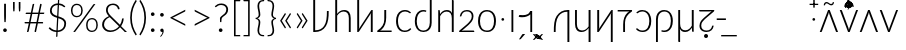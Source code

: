 SplineFontDB: 3.2
FontName: Crisa-Light
FullName: Crisa Light
FamilyName: Crisa
Weight: Light
Copyright: Copyright (c) 2011-2015 by tyPoland Lukasz Dziedzic (http://www.typoland.com/) with Reserved Font Name "Lato". Licensed under the SIL Open Font License, Version 1.1 (http://scripts.sil.org/OFL). \n\nModified into Crisa for Lojban/Zbalermorna in 2019 by Jack Humbert.
Version: 2.015; 2015-08-06; http://www.latofonts.com/
ItalicAngle: 0
UnderlinePosition: -252
UnderlineWidth: 29
Ascent: 750
Descent: 250
InvalidEm: 0
sfntRevision: 0x000203d7
LayerCount: 2
Layer: 0 0 "Back" 1
Layer: 1 0 "Fore" 0
XUID: [1021 647 -312734098 6428]
StyleMap: 0x0040
FSType: 0
OS2Version: 3
OS2_WeightWidthSlopeOnly: 0
OS2_UseTypoMetrics: 0
CreationTime: 1438840825
ModificationTime: 1590422840
PfmFamily: 17
TTFWeight: 300
TTFWidth: 5
LineGap: 0
VLineGap: 0
Panose: 2 15 5 2 2 2 4 3 2 3
OS2TypoAscent: 796
OS2TypoAOffset: 0
OS2TypoDescent: -193
OS2TypoDOffset: 0
OS2TypoLinegap: 198
OS2WinAscent: 976
OS2WinAOffset: 0
OS2WinDescent: 211
OS2WinDOffset: 0
HheadAscent: 976
HheadAOffset: 0
HheadDescent: -211
HheadDOffset: 0
OS2SubXSize: 692
OS2SubYSize: 643
OS2SubXOff: 0
OS2SubYOff: 138
OS2SupXSize: 692
OS2SupYSize: 643
OS2SupXOff: 0
OS2SupYOff: 472
OS2StrikeYSize: 29
OS2StrikeYPos: 260
OS2CapHeight: 699
OS2XHeight: 492
OS2Vendor: 'tyPL'
OS2CodePages: 2000019f.00000000
OS2UnicodeRanges: e10002ff.5000ecff.00000021.00000000
Lookup: 4 0 1 "zlmFF" { "zlmFF subtable"  } ['liga' ('latn' <'dflt' > 'DFLT' <'dflt' > ) ]
Lookup: 4 0 1 "zlmSFF" { "zlmSFF subtable"  } ['liga' ('latn' <'dflt' > 'DFLT' <'dflt' > ) ]
Lookup: 4 0 1 "zlmSF" { "zlmSF subtable"  } ['liga' ('latn' <'dflt' > 'DFLT' <'dflt' > ) ]
Lookup: 6 0 0 "zlmW" { "zlmW contextual 0"  "zlmW contextual 1"  "zlmW contextual 2"  "zlmW contextual 3"  "zlmW contextual 4"  "zlmW contextual 5"  "zlmW contextual 6"  "zlmW contextual 7"  "zlmW contextual 8"  "zlmW contextual 9"  "zlmW contextual 10"  "zlmW contextual 11"  "zlmW contextual 12"  "zlmW contextual 13"  "zlmW contextual 14"  "zlmW contextual 15"  "zlmW contextual 16"  "zlmW contextual 17"  "zlmW contextual 18"  "zlmW contextual 19"  "zlmW contextual 20"  "zlmW contextual 21"  "zlmW contextual 22"  "zlmW contextual 23"  "zlmW contextual 24"  "zlmW contextual 25"  "zlmW contextual 26"  "zlmW contextual 27"  "zlmW contextual 28"  "zlmW contextual 29"  "zlmW contextual 30"  "zlmW contextual 31"  "zlmW contextual 32"  "zlmW contextual 33"  "zlmW contextual 34"  "zlmW contextual 35"  "zlmW contextual 36"  "zlmW contextual 37"  "zlmW contextual 38"  "zlmW contextual 39"  "zlmW contextual 40"  "zlmW contextual 41"  "zlmW contextual 42"  "zlmW contextual 43"  } ['liga' ('latn' <'dflt' > 'DFLT' <'dflt' > ) ]
Lookup: 1 0 0 "Single Substitution lookup 4" { "Single Substitution lookup 4 subtable"  } []
Lookup: 1 0 0 "Single Substitution lookup 5" { "Single Substitution lookup 5 subtable"  } []
Lookup: 1 0 0 "Single Substitution lookup 6" { "Single Substitution lookup 6 subtable"  } []
Lookup: 1 0 0 "Single Substitution lookup 7" { "Single Substitution lookup 7 subtable"  } []
Lookup: 1 0 0 "Single Substitution lookup 8" { "Single Substitution lookup 8 subtable"  } []
Lookup: 1 0 0 "Single Substitution lookup 9" { "Single Substitution lookup 9 subtable"  } []
Lookup: 1 0 0 "Single Substitution lookup 10" { "Single Substitution lookup 10 subtable"  } []
Lookup: 1 0 0 "Single Substitution lookup 11" { "Single Substitution lookup 11 subtable"  } []
Lookup: 1 0 0 "Single Substitution lookup 12" { "Single Substitution lookup 12 subtable"  } []
Lookup: 1 0 0 "Single Substitution lookup 13" { "Single Substitution lookup 13 subtable"  } []
Lookup: 1 0 0 "Single Substitution lookup 14" { "Single Substitution lookup 14 subtable"  } []
Lookup: 1 0 0 "Single Substitution lookup 15" { "Single Substitution lookup 15 subtable"  } []
Lookup: 1 0 0 "Single Substitution lookup 16" { "Single Substitution lookup 16 subtable"  } []
Lookup: 1 0 0 "Single Substitution lookup 17" { "Single Substitution lookup 17 subtable"  } []
Lookup: 1 0 0 "Single Substitution lookup 18" { "Single Substitution lookup 18 subtable"  } []
Lookup: 1 0 0 "Single Substitution lookup 19" { "Single Substitution lookup 19 subtable"  } []
Lookup: 1 0 0 "Single Substitution lookup 20" { "Single Substitution lookup 20 subtable"  } []
Lookup: 1 0 0 "Single Substitution lookup 21" { "Single Substitution lookup 21 subtable"  } []
Lookup: 1 0 0 "Single Substitution lookup 22" { "Single Substitution lookup 22 subtable"  } []
Lookup: 1 0 0 "Single Substitution lookup 23" { "Single Substitution lookup 23 subtable"  } []
Lookup: 1 0 0 "Single Substitution lookup 24" { "Single Substitution lookup 24 subtable"  } []
Lookup: 1 0 0 "Single Substitution lookup 25" { "Single Substitution lookup 25 subtable"  } []
Lookup: 1 0 0 "Single Substitution lookup 26" { "Single Substitution lookup 26 subtable"  } []
Lookup: 1 0 0 "Single Substitution lookup 27" { "Single Substitution lookup 27 subtable"  } []
Lookup: 1 0 0 "Single Substitution lookup 28" { "Single Substitution lookup 28 subtable"  } []
Lookup: 1 0 0 "Single Substitution lookup 29" { "Single Substitution lookup 29 subtable"  } []
Lookup: 1 0 0 "Single Substitution lookup 30" { "Single Substitution lookup 30 subtable"  } []
Lookup: 1 0 0 "Single Substitution lookup 31" { "Single Substitution lookup 31 subtable"  } []
Lookup: 1 0 0 "Single Substitution lookup 32" { "Single Substitution lookup 32 subtable"  } []
Lookup: 1 0 0 "Single Substitution lookup 33" { "Single Substitution lookup 33 subtable"  } []
Lookup: 1 0 0 "Single Substitution lookup 34" { "Single Substitution lookup 34 subtable"  } []
Lookup: 1 0 0 "Single Substitution lookup 35" { "Single Substitution lookup 35 subtable"  } []
Lookup: 1 0 0 "Single Substitution lookup 36" { "Single Substitution lookup 36 subtable"  } []
Lookup: 1 0 0 "Single Substitution lookup 37" { "Single Substitution lookup 37 subtable"  } []
Lookup: 1 0 0 "Single Substitution lookup 38" { "Single Substitution lookup 38 subtable"  } []
Lookup: 1 0 0 "Single Substitution lookup 39" { "Single Substitution lookup 39 subtable"  } []
Lookup: 1 0 0 "Single Substitution lookup 40" { "Single Substitution lookup 40 subtable"  } []
Lookup: 1 0 0 "Single Substitution lookup 41" { "Single Substitution lookup 41 subtable"  } []
Lookup: 1 0 0 "Single Substitution lookup 42" { "Single Substitution lookup 42 subtable"  } []
Lookup: 1 0 0 "Single Substitution lookup 43" { "Single Substitution lookup 43 subtable"  } []
Lookup: 4 0 1 "zlmVV" { "zlmVV subtable"  } ['liga' ('latn' <'dflt' > 'DFLT' <'dflt' > ) ]
Lookup: 4 0 1 "zlmBahebu" { "zlmBahebu subtable"  } ['liga' ('latn' <'dflt' > 'DFLT' <'dflt' > ) ]
Lookup: 6 0 0 "zlmSmajibuInit" { "zlmSmajibuInit contextual 0"  "zlmSmajibuInit contextual 1"  "zlmSmajibuInit contextual 2"  "zlmSmajibuInit contextual 3"  "zlmSmajibuInit contextual 4"  } ['liga' ('latn' <'dflt' > 'DFLT' <'dflt' > ) ]
Lookup: 1 0 0 "Single Substitution lookup 47" { "Single Substitution lookup 47 subtable"  } []
Lookup: 1 0 0 "Single Substitution lookup 48" { "Single Substitution lookup 48 subtable"  } []
Lookup: 1 0 0 "Single Substitution lookup 49" { "Single Substitution lookup 49 subtable"  } []
Lookup: 6 0 0 "zlmSmajibuMedi" { "zlmSmajibuMedi contextual 0"  "zlmSmajibuMedi contextual 1"  "zlmSmajibuMedi contextual 2"  "zlmSmajibuMedi contextual 3"  "zlmSmajibuMedi contextual 4"  "zlmSmajibuMedi contextual 5"  } ['liga' ('latn' <'dflt' > 'DFLT' <'dflt' > ) ]
Lookup: 1 0 0 "Single Substitution lookup 51" { "Single Substitution lookup 51 subtable"  } []
Lookup: 1 0 0 "Single Substitution lookup 52" { "Single Substitution lookup 52 subtable"  } []
Lookup: 1 0 0 "Single Substitution lookup 53" { "Single Substitution lookup 53 subtable"  } []
Lookup: 1 0 0 "Single Substitution lookup 54" { "Single Substitution lookup 54 subtable"  } []
Lookup: 1 0 0 "Single Substitution lookup 55" { "Single Substitution lookup 55 subtable"  } []
Lookup: 1 0 0 "Single Substitution lookup 56" { "Single Substitution lookup 56 subtable"  } []
Lookup: 6 0 0 "zlmSmajibuFina" { "zlmSmajibuFina contextual 0"  "zlmSmajibuFina contextual 1"  "zlmSmajibuFina contextual 2"  "zlmSmajibuFina contextual 3"  } ['liga' ('latn' <'dflt' > 'DFLT' <'dflt' > ) ]
Lookup: 1 0 0 "Single Substitution lookup 58" { "Single Substitution lookup 58 subtable"  } []
Lookup: 1 0 0 "Single Substitution lookup 59" { "Single Substitution lookup 59 subtable"  } []
Lookup: 1 0 0 "Single Substitution lookup 60" { "Single Substitution lookup 60 subtable"  } []
Lookup: 6 0 0 "zlmSelfDottingVowels" { "zlmSelfDottingVowels contextual 0"  "zlmSelfDottingVowels contextual 1"  "zlmSelfDottingVowels contextual 2"  "zlmSelfDottingVowels contextual 3"  "zlmSelfDottingVowels contextual 4"  "zlmSelfDottingVowels contextual 5"  "zlmSelfDottingVowels contextual 6"  "zlmSelfDottingVowels contextual 7"  "zlmSelfDottingVowels contextual 8"  "zlmSelfDottingVowels contextual 9"  "zlmSelfDottingVowels contextual 10"  "zlmSelfDottingVowels contextual 11"  "zlmSelfDottingVowels contextual 12"  "zlmSelfDottingVowels contextual 13"  } ['liga' ('latn' <'dflt' > 'DFLT' <'dflt' > ) ]
Lookup: 2 0 0 "Multiple Substitution lookup 62" { "Multiple Substitution lookup 62 subtable"  } []
Lookup: 2 0 0 "Multiple Substitution lookup 63" { "Multiple Substitution lookup 63 subtable"  } []
Lookup: 2 0 0 "Multiple Substitution lookup 64" { "Multiple Substitution lookup 64 subtable"  } []
Lookup: 2 0 0 "Multiple Substitution lookup 65" { "Multiple Substitution lookup 65 subtable"  } []
Lookup: 2 0 0 "Multiple Substitution lookup 66" { "Multiple Substitution lookup 66 subtable"  } []
Lookup: 2 0 0 "Multiple Substitution lookup 67" { "Multiple Substitution lookup 67 subtable"  } []
Lookup: 2 0 0 "Multiple Substitution lookup 68" { "Multiple Substitution lookup 68 subtable"  } []
Lookup: 2 0 0 "Multiple Substitution lookup 69" { "Multiple Substitution lookup 69 subtable"  } []
Lookup: 2 0 0 "Multiple Substitution lookup 70" { "Multiple Substitution lookup 70 subtable"  } []
Lookup: 2 0 0 "Multiple Substitution lookup 71" { "Multiple Substitution lookup 71 subtable"  } []
Lookup: 6 0 0 "zlmDVH" { "zlmDVH contextual 0"  "zlmDVH contextual 1"  "zlmDVH contextual 2"  } ['liga' ('latn' <'dflt' > 'DFLT' <'dflt' > ) ]
Lookup: 1 0 0 "Single Substitution lookup 73" { "Single Substitution lookup 73 subtable"  } []
Lookup: 1 0 0 "Single Substitution lookup 74" { "Single Substitution lookup 74 subtable"  } []
Lookup: 1 0 0 "Single Substitution lookup 75" { "Single Substitution lookup 75 subtable"  } []
Lookup: 260 0 0 "Lato-Regular-ZLM-zlmTops" { "Lato-Regular-ZLM-zlmTops subtable"  } ['mark' ('latn' <'dflt' > 'DFLT' <'dflt' > ) ]
Lookup: 260 0 0 "Lato-Regular-ZLM-zlmBottoms" { "Lato-Regular-ZLM-zlmBottoms subtable"  } ['mark' ('latn' <'dflt' > 'DFLT' <'dflt' > ) ]
Lookup: 258 12 0 "Lato-Regular-ZLM-zlmUnicodeKerning" { "Lato-Regular-ZLM-zlmUnicodeKerning subtable" [300,0,0] } ['kern' ('DFLT' <'dflt' > 'latn' <'dflt' > ) ]
MarkAttachClasses: 1
DEI: 91125
KernClass2: 23 19 "Lato-Regular-ZLM-zlmUnicodeKerning subtable"
 91 abu.dot aibu.dot aubu.dot denpabu ebu.dot eibu.dot ibu.dot obu.dot oibu.dot ubu.dot ybu.dot
 97 denpabu.cas aibu_yhy aubu_yhy cnimahobu ebu_yhy eibu_yhy ibu_yhy obu_yhy oibu_yhy ubu_yhy ybu_yhy
 2 by
 2 cy
 2 dy
 2 fy
 2 gy
 2 iy
 2 jy
 2 ky
 2 ly
 2 my
 2 ny
 2 py
 2 ry
 2 sy
 2 ty
 2 uy
 2 vy
 2 xy
 3 yhy
 2 zy
 91 abu.dot aibu.dot aubu.dot denpabu ebu.dot eibu.dot ibu.dot obu.dot oibu.dot ubu.dot ybu.dot
 97 denpabu.cas aibu_yhy aubu_yhy cnimahobu ebu_yhy eibu_yhy ibu_yhy obu_yhy oibu_yhy ubu_yhy ybu_yhy
 2 cy
 2 dy
 2 fy
 2 gy
 2 iy
 2 jy
 2 ly
 2 my
 2 ny
 2 py
 2 sy
 2 ty
 2 uy
 2 vy
 3 yhy
 2 zy
 0 {} 0 {} 0 {} 0 {} 0 {} 0 {} 0 {} 0 {} 0 {} 0 {} 0 {} 0 {} 0 {} 0 {} 0 {} 0 {} 0 {} 0 {} 0 {} 0 {} 0 {} 0 {} 0 {} 0 {} 0 {} 0 {} 0 {} 0 {} 0 {} 0 {} 0 {} 0 {} 0 {} 0 {} 0 {} 0 {} 0 {} 0 {} 0 {} 0 {} 0 {} 0 {} 0 {} 0 {} 0 {} 0 {} 0 {} 0 {} 0 {} 0 {} 0 {} 0 {} 0 {} 0 {} 0 {} 0 {} 0 {} 0 {} 0 {} 0 {} 0 {} 0 {} 0 {} 0 {} 0 {} 0 {} 0 {} 0 {} 0 {} 0 {} 0 {} 0 {} 0 {} 0 {} 0 {} 0 {} 0 {} 0 {} 0 {} 0 {} 0 {} 0 {} 0 {} 0 {} 0 {} 0 {} 0 {} 0 {} 0 {} 0 {} 0 {} 0 {} 0 {} 0 {} 0 {} 0 {} 0 {} 0 {} 0 {} 0 {} 0 {} 0 {} 0 {} 0 {} 0 {} 0 {} 0 {} 0 {} 0 {} 0 {} 0 {} 0 {} 0 {} 0 {} 0 {} 0 {} 0 {} 0 {} 0 {} 0 {} 0 {} 0 {} 0 {} 0 {} 0 {} 0 {} 0 {} 0 {} 0 {} 0 {} 0 {} 0 {} 0 {} 0 {} 0 {} 0 {} 0 {} 0 {} 0 {} 0 {} 0 {} 0 {} 0 {} 0 {} 0 {} 0 {} 0 {} 0 {} 0 {} 0 {} 0 {} 0 {} 0 {} 0 {} 0 {} 0 {} 0 {} 0 {} 0 {} 0 {} 0 {} 0 {} 0 {} 0 {} 0 {} 0 {} 0 {} 0 {} 0 {} 0 {} 0 {} 0 {} 0 {} 0 {} 0 {} 0 {} 0 {} 0 {} 0 {} 0 {} 0 {} 0 {} 0 {} 0 {} 0 {} 0 {} 0 {} 0 {} 0 {} 0 {} 0 {} 0 {} 0 {} 0 {} 0 {} 0 {} 0 {} 0 {} 0 {} 0 {} 0 {} 0 {} 0 {} 0 {} 0 {} 0 {} 0 {} 0 {} 0 {} 0 {} 0 {} 0 {} 0 {} 0 {} 0 {} 0 {} 0 {} 0 {} 0 {} 0 {} 0 {} 0 {} 0 {} 0 {} 0 {} 0 {} 0 {} 0 {} 0 {} 0 {} 0 {} 0 {} 0 {} 0 {} 0 {} 0 {} 0 {} 0 {} 0 {} 0 {} 0 {} 0 {} 0 {} 0 {} 0 {} 0 {} 0 {} 0 {} 0 {} 0 {} 0 {} 40 {} 0 {} 0 {} 0 {} 0 {} 0 {} 0 {} 0 {} 0 {} 0 {} 0 {} 0 {} 0 {} 50 {} 0 {} 0 {} 0 {} 0 {} 0 {} 0 {} 0 {} 0 {} 0 {} 0 {} 0 {} 0 {} 0 {} 0 {} 0 {} 0 {} 0 {} 0 {} 0 {} 0 {} 0 {} 0 {} 0 {} 40 {} 0 {} 0 {} 0 {} 0 {} 0 {} 0 {} 0 {} 0 {} 0 {} 0 {} 0 {} 0 {} 0 {} 0 {} 0 {} 0 {} 0 {} 0 {} 0 {} 0 {} 0 {} 0 {} 0 {} 0 {} 0 {} 0 {} 20 {} 0 {} 0 {} 0 {} 0 {} 0 {} 0 {} 0 {} 0 {} 0 {} 0 {} 0 {} 0 {} 0 {} 0 {} 0 {} 0 {} 0 {} 0 {} 0 {} 0 {} 0 {} 0 {} 0 {} 0 {} 0 {} 0 {} 0 {} 0 {} 0 {} 0 {} 0 {} 0 {} 0 {} 0 {} 0 {} 0 {} 0 {} 0 {} 0 {} 0 {} 0 {} 0 {} 0 {} 0 {} 0 {} 0 {} 0 {} 0 {} 0 {} 0 {} 0 {} 0 {} 0 {} 0 {} 0 {} 0 {} 0 {} 0 {} 0 {} 0 {} 0 {} 0 {} 0 {} 0 {} 0 {} 0 {} 0 {} 0 {} 0 {} 0 {} 0 {} 0 {} 0 {} 0 {} 0 {} 0 {} 0 {} 0 {} 0 {} 0 {} 0 {} 0 {} 0 {} 0 {} 0 {} 0 {} 0 {} 0 {} 0 {} 0 {} 0 {} 0 {} 0 {} 0 {} 0 {} 0 {} 0 {} 0 {} 0 {} 0 {} 0 {} 0 {} 0 {} 0 {} 0 {} 0 {} 0 {} 0 {} 0 {} 0 {} 0 {} 0 {} 0 {} 0 {} 0 {} 0 {} 0 {} 0 {} 0 {} 0 {} 0 {}
ChainSub2: coverage "zlmDVH contextual 2" 0 0 0 1
 1 2 0
  Coverage: 3 yhy
  BCoverage: 43 abu ebu ibu obu ubu ybu aibu eibu oibu aubu
  BCoverage: 11 denpabu.cas
 1
  SeqLookup: 0 "Single Substitution lookup 75"
EndFPST
ChainSub2: coverage "zlmDVH contextual 1" 0 0 0 1
 1 2 0
  Coverage: 3 yhy
  BCoverage: 43 abu ebu ibu obu ubu ybu aibu eibu oibu aubu
  BCoverage: 7 denpabu
 1
  SeqLookup: 0 "Single Substitution lookup 74"
EndFPST
ChainSub2: coverage "zlmDVH contextual 0" 0 0 0 1
 1 0 2
  Coverage: 7 denpabu
  FCoverage: 43 abu ebu ibu obu ubu ybu aibu eibu oibu aubu
  FCoverage: 3 yhy
 1
  SeqLookup: 0 "Single Substitution lookup 73"
EndFPST
ChainSub2: glyph "zlmSelfDottingVowels contextual 13" 0 0 0 1
 String: 4 aubu
 BString: 0 
 FString: 0 
 1
  SeqLookup: 0 "Multiple Substitution lookup 71"
EndFPST
ChainSub2: glyph "zlmSelfDottingVowels contextual 12" 0 0 0 1
 String: 4 oibu
 BString: 0 
 FString: 0 
 1
  SeqLookup: 0 "Multiple Substitution lookup 70"
EndFPST
ChainSub2: glyph "zlmSelfDottingVowels contextual 11" 0 0 0 1
 String: 4 eibu
 BString: 0 
 FString: 0 
 1
  SeqLookup: 0 "Multiple Substitution lookup 69"
EndFPST
ChainSub2: glyph "zlmSelfDottingVowels contextual 10" 0 0 0 1
 String: 4 aibu
 BString: 0 
 FString: 0 
 1
  SeqLookup: 0 "Multiple Substitution lookup 68"
EndFPST
ChainSub2: glyph "zlmSelfDottingVowels contextual 9" 0 0 0 1
 String: 3 ybu
 BString: 0 
 FString: 0 
 1
  SeqLookup: 0 "Multiple Substitution lookup 67"
EndFPST
ChainSub2: glyph "zlmSelfDottingVowels contextual 8" 0 0 0 1
 String: 3 ubu
 BString: 0 
 FString: 0 
 1
  SeqLookup: 0 "Multiple Substitution lookup 66"
EndFPST
ChainSub2: glyph "zlmSelfDottingVowels contextual 7" 0 0 0 1
 String: 3 obu
 BString: 0 
 FString: 0 
 1
  SeqLookup: 0 "Multiple Substitution lookup 65"
EndFPST
ChainSub2: glyph "zlmSelfDottingVowels contextual 6" 0 0 0 1
 String: 3 ibu
 BString: 0 
 FString: 0 
 1
  SeqLookup: 0 "Multiple Substitution lookup 64"
EndFPST
ChainSub2: glyph "zlmSelfDottingVowels contextual 5" 0 0 0 1
 String: 3 ebu
 BString: 0 
 FString: 0 
 1
  SeqLookup: 0 "Multiple Substitution lookup 63"
EndFPST
ChainSub2: glyph "zlmSelfDottingVowels contextual 4" 0 0 0 1
 String: 3 abu
 BString: 0 
 FString: 0 
 1
  SeqLookup: 0 "Multiple Substitution lookup 62"
EndFPST
ChainSub2: coverage "zlmSelfDottingVowels contextual 3" 0 0 0 1
 1 1 0
  Coverage: 43 abu ebu ibu obu ubu ybu aibu eibu oibu aubu
  BCoverage: 7 denpabu
 0
EndFPST
ChainSub2: coverage "zlmSelfDottingVowels contextual 2" 0 0 0 1
 1 0 1
  Coverage: 43 abu ebu ibu obu ubu ybu aibu eibu oibu aubu
  FCoverage: 7 slakabu
 0
EndFPST
ChainSub2: coverage "zlmSelfDottingVowels contextual 1" 0 0 0 1
 1 1 0
  Coverage: 43 abu ebu ibu obu ubu ybu aibu eibu oibu aubu
  BCoverage: 7 slakabu
 0
EndFPST
ChainSub2: coverage "zlmSelfDottingVowels contextual 0" 0 0 0 1
 1 1 0
  Coverage: 43 abu ebu ibu obu ubu ybu aibu eibu oibu aubu
  BCoverage: 104 py ty ky fy ly sy cy my xy by dy gy vy ry zy jy ny yhy iy uy abu ebu ibu obu ubu ybu aibu eibu oibu aubu
 0
EndFPST
ChainSub2: glyph "zlmSmajibuFina contextual 3" 0 0 0 1
 String: 7 smajibu
 BString: 12 smajibu.init
 FString: 0 
 1
  SeqLookup: 0 "Single Substitution lookup 60"
EndFPST
ChainSub2: glyph "zlmSmajibuFina contextual 2" 0 0 0 1
 String: 7 smajibu
 BString: 12 smajibu.medi
 FString: 0 
 1
  SeqLookup: 0 "Single Substitution lookup 59"
EndFPST
ChainSub2: glyph "zlmSmajibuFina contextual 1" 0 0 0 1
 String: 7 smajibu
 BString: 7 smajibu
 FString: 0 
 1
  SeqLookup: 0 "Single Substitution lookup 58"
EndFPST
ChainSub2: glyph "zlmSmajibuFina contextual 0" 0 0 0 1
 String: 7 smajibu
 BString: 0 
 FString: 12 smajibu.medi
 0
EndFPST
ChainSub2: glyph "zlmSmajibuMedi contextual 5" 0 0 0 1
 String: 7 smajibu
 BString: 12 smajibu.init
 FString: 7 smajibu
 1
  SeqLookup: 0 "Single Substitution lookup 56"
EndFPST
ChainSub2: glyph "zlmSmajibuMedi contextual 4" 0 0 0 1
 String: 7 smajibu
 BString: 12 smajibu.init
 FString: 12 smajibu.fina
 1
  SeqLookup: 0 "Single Substitution lookup 55"
EndFPST
ChainSub2: glyph "zlmSmajibuMedi contextual 3" 0 0 0 1
 String: 7 smajibu
 BString: 12 smajibu.init
 FString: 7 smajibu
 1
  SeqLookup: 0 "Single Substitution lookup 54"
EndFPST
ChainSub2: glyph "zlmSmajibuMedi contextual 2" 0 0 0 1
 String: 7 smajibu
 BString: 12 smajibu.init
 FString: 12 smajibu.fina
 1
  SeqLookup: 0 "Single Substitution lookup 53"
EndFPST
ChainSub2: glyph "zlmSmajibuMedi contextual 1" 0 0 0 1
 String: 7 smajibu
 BString: 7 smajibu
 FString: 12 smajibu.fina
 1
  SeqLookup: 0 "Single Substitution lookup 52"
EndFPST
ChainSub2: glyph "zlmSmajibuMedi contextual 0" 0 0 0 1
 String: 7 smajibu
 BString: 7 smajibu
 FString: 7 smajibu
 1
  SeqLookup: 0 "Single Substitution lookup 51"
EndFPST
ChainSub2: glyph "zlmSmajibuInit contextual 4" 0 0 0 1
 String: 7 smajibu
 BString: 0 
 FString: 12 smajibu.fina
 1
  SeqLookup: 0 "Single Substitution lookup 49"
EndFPST
ChainSub2: glyph "zlmSmajibuInit contextual 3" 0 0 0 1
 String: 7 smajibu
 BString: 0 
 FString: 12 smajibu.medi
 1
  SeqLookup: 0 "Single Substitution lookup 48"
EndFPST
ChainSub2: glyph "zlmSmajibuInit contextual 2" 0 0 0 1
 String: 7 smajibu
 BString: 0 
 FString: 7 smajibu
 1
  SeqLookup: 0 "Single Substitution lookup 47"
EndFPST
ChainSub2: glyph "zlmSmajibuInit contextual 1" 0 0 0 1
 String: 7 smajibu
 BString: 12 smajibu.init
 FString: 0 
 0
EndFPST
ChainSub2: glyph "zlmSmajibuInit contextual 0" 0 0 0 1
 String: 7 smajibu
 BString: 12 smajibu.medi
 FString: 0 
 0
EndFPST
ChainSub2: glyph "zlmW contextual 43" 0 0 0 1
 String: 3 ubu
 BString: 0 
 FString: 11 seplimeaubu
 1
  SeqLookup: 0 "Single Substitution lookup 43"
EndFPST
ChainSub2: glyph "zlmW contextual 42" 0 0 0 1
 String: 3 ubu
 BString: 0 
 FString: 11 seplimeoibu
 1
  SeqLookup: 0 "Single Substitution lookup 42"
EndFPST
ChainSub2: glyph "zlmW contextual 41" 0 0 0 1
 String: 3 ubu
 BString: 0 
 FString: 11 seplimeeibu
 1
  SeqLookup: 0 "Single Substitution lookup 41"
EndFPST
ChainSub2: glyph "zlmW contextual 40" 0 0 0 1
 String: 3 ubu
 BString: 0 
 FString: 11 seplimeaibu
 1
  SeqLookup: 0 "Single Substitution lookup 40"
EndFPST
ChainSub2: glyph "zlmW contextual 39" 0 0 0 1
 String: 3 ubu
 BString: 0 
 FString: 10 seplimeybu
 1
  SeqLookup: 0 "Single Substitution lookup 39"
EndFPST
ChainSub2: glyph "zlmW contextual 38" 0 0 0 1
 String: 3 ubu
 BString: 0 
 FString: 10 seplimeubu
 1
  SeqLookup: 0 "Single Substitution lookup 38"
EndFPST
ChainSub2: glyph "zlmW contextual 37" 0 0 0 1
 String: 3 ubu
 BString: 0 
 FString: 10 seplimeobu
 1
  SeqLookup: 0 "Single Substitution lookup 37"
EndFPST
ChainSub2: glyph "zlmW contextual 36" 0 0 0 1
 String: 3 ubu
 BString: 0 
 FString: 10 seplimeibu
 1
  SeqLookup: 0 "Single Substitution lookup 36"
EndFPST
ChainSub2: glyph "zlmW contextual 35" 0 0 0 1
 String: 3 ubu
 BString: 0 
 FString: 10 seplimeebu
 1
  SeqLookup: 0 "Single Substitution lookup 35"
EndFPST
ChainSub2: glyph "zlmW contextual 34" 0 0 0 1
 String: 3 ubu
 BString: 0 
 FString: 10 seplimeabu
 1
  SeqLookup: 0 "Single Substitution lookup 34"
EndFPST
ChainSub2: glyph "zlmW contextual 33" 0 0 0 1
 String: 3 ibu
 BString: 0 
 FString: 11 seplimeaubu
 1
  SeqLookup: 0 "Single Substitution lookup 33"
EndFPST
ChainSub2: glyph "zlmW contextual 32" 0 0 0 1
 String: 3 ibu
 BString: 0 
 FString: 11 seplimeoibu
 1
  SeqLookup: 0 "Single Substitution lookup 32"
EndFPST
ChainSub2: glyph "zlmW contextual 31" 0 0 0 1
 String: 3 ibu
 BString: 0 
 FString: 11 seplimeeibu
 1
  SeqLookup: 0 "Single Substitution lookup 31"
EndFPST
ChainSub2: glyph "zlmW contextual 30" 0 0 0 1
 String: 3 ibu
 BString: 0 
 FString: 11 seplimeaibu
 1
  SeqLookup: 0 "Single Substitution lookup 30"
EndFPST
ChainSub2: glyph "zlmW contextual 29" 0 0 0 1
 String: 3 ibu
 BString: 0 
 FString: 10 seplimeybu
 1
  SeqLookup: 0 "Single Substitution lookup 29"
EndFPST
ChainSub2: glyph "zlmW contextual 28" 0 0 0 1
 String: 3 ibu
 BString: 0 
 FString: 10 seplimeubu
 1
  SeqLookup: 0 "Single Substitution lookup 28"
EndFPST
ChainSub2: glyph "zlmW contextual 27" 0 0 0 1
 String: 3 ibu
 BString: 0 
 FString: 10 seplimeobu
 1
  SeqLookup: 0 "Single Substitution lookup 27"
EndFPST
ChainSub2: glyph "zlmW contextual 26" 0 0 0 1
 String: 3 ibu
 BString: 0 
 FString: 10 seplimeibu
 1
  SeqLookup: 0 "Single Substitution lookup 26"
EndFPST
ChainSub2: glyph "zlmW contextual 25" 0 0 0 1
 String: 3 ibu
 BString: 0 
 FString: 10 seplimeebu
 1
  SeqLookup: 0 "Single Substitution lookup 25"
EndFPST
ChainSub2: glyph "zlmW contextual 24" 0 0 0 1
 String: 3 ibu
 BString: 0 
 FString: 10 seplimeabu
 1
  SeqLookup: 0 "Single Substitution lookup 24"
EndFPST
ChainSub2: glyph "zlmW contextual 23" 0 0 0 1
 String: 3 ubu
 BString: 0 
 FString: 4 aubu
 1
  SeqLookup: 0 "Single Substitution lookup 23"
EndFPST
ChainSub2: glyph "zlmW contextual 22" 0 0 0 1
 String: 3 ubu
 BString: 0 
 FString: 4 oibu
 1
  SeqLookup: 0 "Single Substitution lookup 22"
EndFPST
ChainSub2: glyph "zlmW contextual 21" 0 0 0 1
 String: 3 ubu
 BString: 0 
 FString: 4 eibu
 1
  SeqLookup: 0 "Single Substitution lookup 21"
EndFPST
ChainSub2: glyph "zlmW contextual 20" 0 0 0 1
 String: 3 ubu
 BString: 0 
 FString: 4 aibu
 1
  SeqLookup: 0 "Single Substitution lookup 20"
EndFPST
ChainSub2: glyph "zlmW contextual 19" 0 0 0 1
 String: 3 ubu
 BString: 0 
 FString: 3 ybu
 1
  SeqLookup: 0 "Single Substitution lookup 19"
EndFPST
ChainSub2: glyph "zlmW contextual 18" 0 0 0 1
 String: 3 ubu
 BString: 0 
 FString: 3 ubu
 1
  SeqLookup: 0 "Single Substitution lookup 18"
EndFPST
ChainSub2: glyph "zlmW contextual 17" 0 0 0 1
 String: 3 ubu
 BString: 0 
 FString: 3 obu
 1
  SeqLookup: 0 "Single Substitution lookup 17"
EndFPST
ChainSub2: glyph "zlmW contextual 16" 0 0 0 1
 String: 3 ubu
 BString: 0 
 FString: 3 ibu
 1
  SeqLookup: 0 "Single Substitution lookup 16"
EndFPST
ChainSub2: glyph "zlmW contextual 15" 0 0 0 1
 String: 3 ubu
 BString: 0 
 FString: 3 ebu
 1
  SeqLookup: 0 "Single Substitution lookup 15"
EndFPST
ChainSub2: glyph "zlmW contextual 14" 0 0 0 1
 String: 3 ubu
 BString: 0 
 FString: 3 abu
 1
  SeqLookup: 0 "Single Substitution lookup 14"
EndFPST
ChainSub2: glyph "zlmW contextual 13" 0 0 0 1
 String: 3 ibu
 BString: 0 
 FString: 4 aubu
 1
  SeqLookup: 0 "Single Substitution lookup 13"
EndFPST
ChainSub2: glyph "zlmW contextual 12" 0 0 0 1
 String: 3 ibu
 BString: 0 
 FString: 4 oibu
 1
  SeqLookup: 0 "Single Substitution lookup 12"
EndFPST
ChainSub2: glyph "zlmW contextual 11" 0 0 0 1
 String: 3 ibu
 BString: 0 
 FString: 4 eibu
 1
  SeqLookup: 0 "Single Substitution lookup 11"
EndFPST
ChainSub2: glyph "zlmW contextual 10" 0 0 0 1
 String: 3 ibu
 BString: 0 
 FString: 4 aibu
 1
  SeqLookup: 0 "Single Substitution lookup 10"
EndFPST
ChainSub2: glyph "zlmW contextual 9" 0 0 0 1
 String: 3 ibu
 BString: 0 
 FString: 3 ybu
 1
  SeqLookup: 0 "Single Substitution lookup 9"
EndFPST
ChainSub2: glyph "zlmW contextual 8" 0 0 0 1
 String: 3 ibu
 BString: 0 
 FString: 3 ubu
 1
  SeqLookup: 0 "Single Substitution lookup 8"
EndFPST
ChainSub2: glyph "zlmW contextual 7" 0 0 0 1
 String: 3 ibu
 BString: 0 
 FString: 3 obu
 1
  SeqLookup: 0 "Single Substitution lookup 7"
EndFPST
ChainSub2: glyph "zlmW contextual 6" 0 0 0 1
 String: 3 ibu
 BString: 0 
 FString: 3 ibu
 1
  SeqLookup: 0 "Single Substitution lookup 6"
EndFPST
ChainSub2: glyph "zlmW contextual 5" 0 0 0 1
 String: 3 ibu
 BString: 0 
 FString: 3 ebu
 1
  SeqLookup: 0 "Single Substitution lookup 5"
EndFPST
ChainSub2: glyph "zlmW contextual 4" 0 0 0 1
 String: 3 ibu
 BString: 0 
 FString: 3 abu
 1
  SeqLookup: 0 "Single Substitution lookup 4"
EndFPST
ChainSub2: coverage "zlmW contextual 3" 0 0 0 1
 1 0 2
  Coverage: 3 ubu
  FCoverage: 3 ubu
  FCoverage: 43 abu ebu ibu obu ubu ybu aibu eibu oibu aubu
 0
EndFPST
ChainSub2: coverage "zlmW contextual 2" 0 0 0 1
 1 0 2
  Coverage: 3 ibu
  FCoverage: 3 ubu
  FCoverage: 43 abu ebu ibu obu ubu ybu aibu eibu oibu aubu
 0
EndFPST
ChainSub2: coverage "zlmW contextual 1" 0 0 0 1
 1 0 2
  Coverage: 3 ubu
  FCoverage: 3 ibu
  FCoverage: 43 abu ebu ibu obu ubu ybu aibu eibu oibu aubu
 0
EndFPST
ChainSub2: coverage "zlmW contextual 0" 0 0 0 1
 1 0 2
  Coverage: 3 ibu
  FCoverage: 3 ibu
  FCoverage: 43 abu ebu ibu obu ubu ybu aibu eibu oibu aubu
 0
EndFPST
TtTable: prep
SVTCA[y-axis]
MPPEM
PUSHW_1
 200
GT
IF
PUSHB_2
 1
 1
INSTCTRL
EIF
PUSHB_1
 1
PUSHW_2
 2048
 2048
MUL
WCVTF
PUSHB_2
 0
 6
WS
PUSHB_7
 110
 90
 70
 54
 34
 5
 0
LOOPCALL
PUSHB_2
 0
 6
WS
NPUSHB
 12
 97
 8
 77
 8
 61
 6
 41
 8
 23
 7
 5
 8
LOOPCALL
PUSHB_2
 0
 6
WS
NPUSHB
 12
 107
 6
 87
 6
 69
 4
 51
 6
 32
 5
 5
 8
LOOPCALL
PUSHB_2
 0
 11
WS
PUSHW_7
 6272
 4992
 3968
 2688
 1536
 5
 9
LOOPCALL
PUSHB_2
 0
 16
WS
PUSHW_7
 64
 64
 64
 64
 64
 5
 9
LOOPCALL
PUSHB_2
 3
 100
WCVTP
PUSHB_2
 36
 1
GETINFO
LTEQ
IF
PUSHB_1
 64
GETINFO
IF
PUSHB_2
 3
 100
WCVTP
PUSHB_2
 38
 1
GETINFO
LTEQ
IF
PUSHW_3
 2176
 1
 1088
GETINFO
MUL
EQ
IF
PUSHB_2
 3
 100
WCVTP
EIF
EIF
EIF
EIF
NPUSHB
 12
 99
 8
 79
 8
 63
 6
 43
 8
 25
 7
 5
 12
LOOPCALL
PUSHW_1
 511
SCANCTRL
PUSHB_1
 4
SCANTYPE
PUSHB_2
 2
 0
WCVTP
PUSHB_2
 5
 100
WCVTP
EndTTInstrs
TtTable: fpgm
PUSHB_1
 0
FDEF
DUP
PUSHB_1
 0
NEQ
IF
RCVT
EIF
DUP
DUP
MPPEM
PUSHW_1
 14
LTEQ
MPPEM
PUSHB_1
 6
GTEQ
AND
IF
PUSHB_1
 52
ELSE
PUSHB_1
 40
EIF
ADD
FLOOR
DUP
ROLL
NEQ
IF
PUSHB_1
 2
CINDEX
SUB
PUSHW_2
 2048
 2048
MUL
MUL
SWAP
DIV
ELSE
POP
POP
PUSHB_1
 0
EIF
PUSHB_1
 0
RS
SWAP
WCVTP
PUSHB_3
 0
 1
 0
RS
ADD
WS
ENDF
PUSHB_1
 1
FDEF
PUSHB_1
 32
ADD
FLOOR
ENDF
PUSHB_1
 2
FDEF
DUP
ABS
DUP
PUSHB_1
 192
LT
PUSHB_1
 4
MINDEX
AND
PUSHB_3
 40
 1
 10
RS
RCVT
MUL
RCVT
GT
OR
IF
POP
SWAP
POP
ELSE
ROLL
IF
DUP
PUSHB_1
 80
LT
IF
POP
PUSHB_1
 64
EIF
ELSE
DUP
PUSHB_1
 56
LT
IF
POP
PUSHB_1
 56
EIF
EIF
DUP
PUSHB_2
 1
 10
RS
RCVT
MUL
RCVT
SUB
ABS
PUSHB_1
 40
LT
IF
POP
PUSHB_2
 1
 10
RS
RCVT
MUL
RCVT
DUP
PUSHB_1
 48
LT
IF
POP
PUSHB_1
 48
EIF
ELSE
DUP
PUSHB_1
 192
LT
IF
DUP
FLOOR
DUP
ROLL
ROLL
SUB
DUP
PUSHB_1
 10
LT
IF
ADD
ELSE
DUP
PUSHB_1
 32
LT
IF
POP
PUSHB_1
 10
ADD
ELSE
DUP
PUSHB_1
 54
LT
IF
POP
PUSHB_1
 54
ADD
ELSE
ADD
EIF
EIF
EIF
ELSE
PUSHB_1
 1
CALL
EIF
EIF
SWAP
PUSHB_1
 0
LT
IF
NEG
EIF
EIF
ENDF
PUSHB_1
 3
FDEF
DUP
RCVT
DUP
PUSHB_1
 4
CINDEX
SUB
ABS
DUP
PUSHB_1
 5
RS
LT
IF
PUSHB_1
 5
SWAP
WS
PUSHB_1
 6
SWAP
WS
ELSE
POP
POP
EIF
PUSHB_1
 1
ADD
ENDF
PUSHB_1
 4
FDEF
SWAP
POP
SWAP
POP
DUP
ABS
PUSHB_2
 5
 98
WS
DUP
PUSHB_1
 6
SWAP
WS
PUSHB_2
 1
 10
RS
RCVT
MUL
PUSHB_2
 1
 10
RS
PUSHB_1
 5
ADD
RCVT
MUL
PUSHB_1
 3
LOOPCALL
POP
DUP
PUSHB_1
 6
RS
DUP
ROLL
DUP
ROLL
PUSHB_1
 1
CALL
PUSHB_2
 48
 5
CINDEX
PUSHB_1
 4
MINDEX
LTEQ
IF
ADD
LT
ELSE
SUB
GT
EIF
IF
SWAP
EIF
POP
DUP
PUSHB_1
 64
GTEQ
IF
PUSHB_1
 1
CALL
ELSE
POP
PUSHB_1
 64
EIF
SWAP
PUSHB_1
 0
LT
IF
NEG
EIF
ENDF
PUSHB_1
 5
FDEF
PUSHB_1
 7
RS
CALL
PUSHB_3
 0
 2
 0
RS
ADD
WS
ENDF
PUSHB_1
 6
FDEF
PUSHB_1
 7
SWAP
WS
SWAP
DUP
PUSHB_1
 0
SWAP
WS
SUB
PUSHB_1
 2
DIV
FLOOR
PUSHB_1
 1
MUL
PUSHB_1
 1
ADD
PUSHB_1
 5
LOOPCALL
ENDF
PUSHB_1
 7
FDEF
DUP
DUP
RCVT
DUP
PUSHB_1
 11
RS
MUL
PUSHW_1
 1024
DIV
DUP
PUSHB_1
 0
LT
IF
PUSHB_1
 64
ADD
EIF
FLOOR
PUSHB_1
 1
MUL
ADD
WCVTP
PUSHB_1
 1
ADD
ENDF
PUSHB_1
 8
FDEF
PUSHB_3
 7
 11
 0
RS
RCVT
WS
LOOPCALL
POP
PUSHB_3
 0
 1
 0
RS
ADD
WS
ENDF
PUSHB_1
 9
FDEF
PUSHB_1
 0
RS
SWAP
WCVTP
PUSHB_3
 0
 1
 0
RS
ADD
WS
ENDF
PUSHB_1
 10
FDEF
DUP
DUP
RCVT
DUP
PUSHB_1
 1
CALL
SWAP
PUSHB_1
 0
RS
PUSHB_1
 4
CINDEX
ADD
DUP
RCVT
ROLL
SWAP
SUB
DUP
ABS
DUP
PUSHB_1
 32
LT
IF
POP
PUSHB_1
 0
ELSE
PUSHB_1
 48
LT
IF
PUSHB_1
 32
ELSE
PUSHB_1
 64
EIF
EIF
SWAP
PUSHB_1
 0
LT
IF
NEG
EIF
PUSHB_1
 3
CINDEX
SWAP
SUB
WCVTP
WCVTP
PUSHB_1
 1
ADD
ENDF
PUSHB_1
 11
FDEF
DUP
DUP
RCVT
DUP
PUSHB_1
 1
CALL
SWAP
PUSHB_1
 0
RS
PUSHB_1
 4
CINDEX
ADD
DUP
RCVT
ROLL
SWAP
SUB
DUP
ABS
PUSHB_1
 36
LT
IF
PUSHB_1
 0
ELSE
PUSHB_1
 64
EIF
SWAP
PUSHB_1
 0
LT
IF
NEG
EIF
PUSHB_1
 3
CINDEX
SWAP
SUB
WCVTP
WCVTP
PUSHB_1
 1
ADD
ENDF
PUSHB_1
 12
FDEF
DUP
PUSHB_1
 0
SWAP
WS
PUSHB_3
 11
 10
 3
RCVT
IF
POP
ELSE
SWAP
POP
EIF
LOOPCALL
POP
ENDF
PUSHB_1
 13
FDEF
PUSHB_2
 2
 2
RCVT
PUSHB_1
 100
SUB
WCVTP
ENDF
PUSHB_1
 14
FDEF
PUSHB_1
 1
ADD
DUP
DUP
PUSHB_1
 12
RS
MD[orig]
PUSHB_1
 0
LT
IF
DUP
PUSHB_1
 12
SWAP
WS
EIF
PUSHB_1
 13
RS
MD[orig]
PUSHB_1
 0
GT
IF
DUP
PUSHB_1
 13
SWAP
WS
EIF
ENDF
PUSHB_1
 15
FDEF
DUP
PUSHB_1
 16
DIV
FLOOR
PUSHB_1
 1
MUL
DUP
PUSHW_1
 1024
MUL
ROLL
SWAP
SUB
PUSHB_1
 14
RS
ADD
DUP
ROLL
ADD
DUP
PUSHB_1
 14
SWAP
WS
SWAP
ENDF
PUSHB_1
 16
FDEF
MPPEM
EQ
IF
PUSHB_2
 4
 100
WCVTP
EIF
DEPTH
PUSHB_1
 13
NEG
SWAP
JROT
ENDF
PUSHB_1
 17
FDEF
MPPEM
LTEQ
IF
MPPEM
GTEQ
IF
PUSHB_2
 4
 100
WCVTP
EIF
ELSE
POP
EIF
DEPTH
PUSHB_1
 19
NEG
SWAP
JROT
ENDF
PUSHB_1
 18
FDEF
PUSHB_2
 0
 15
RS
NEQ
IF
PUSHB_2
 15
 15
RS
PUSHB_1
 1
SUB
WS
PUSHB_1
 15
CALL
EIF
PUSHB_1
 0
RS
PUSHB_1
 2
CINDEX
WS
PUSHB_2
 12
 2
CINDEX
WS
PUSHB_2
 13
 2
CINDEX
WS
PUSHB_1
 1
SZPS
SWAP
DUP
PUSHB_1
 3
CINDEX
LT
IF
PUSHB_2
 1
 0
RS
ADD
PUSHB_1
 4
CINDEX
WS
ROLL
ROLL
DUP
ROLL
SWAP
SUB
PUSHB_1
 14
LOOPCALL
POP
SWAP
PUSHB_1
 1
SUB
DUP
ROLL
SWAP
SUB
PUSHB_1
 14
LOOPCALL
POP
ELSE
PUSHB_2
 1
 0
RS
ADD
PUSHB_1
 2
CINDEX
WS
PUSHB_1
 2
CINDEX
SUB
PUSHB_1
 14
LOOPCALL
POP
EIF
PUSHB_1
 12
RS
GC[orig]
PUSHB_1
 13
RS
GC[orig]
ADD
PUSHB_1
 2
DIV
DUP
PUSHB_1
 0
LT
IF
PUSHB_1
 64
ADD
EIF
FLOOR
PUSHB_1
 1
MUL
DUP
PUSHB_1
 11
RS
MUL
PUSHW_1
 1024
DIV
DUP
PUSHB_1
 0
LT
IF
PUSHB_1
 64
ADD
EIF
FLOOR
PUSHB_1
 1
MUL
ADD
PUSHB_2
 0
 0
SZP0
SWAP
WCVTP
PUSHB_1
 1
RS
PUSHB_1
 0
MIAP[no-rnd]
PUSHB_3
 1
 1
 1
RS
ADD
WS
ENDF
PUSHB_1
 19
FDEF
SVTCA[y-axis]
PUSHB_2
 0
 2
RCVT
EQ
IF
PUSHB_1
 15
SWAP
WS
DUP
RCVT
PUSHB_1
 11
SWAP
WS
PUSHB_1
 10
SWAP
PUSHB_1
 5
ADD
WS
DUP
ADD
PUSHB_1
 1
SUB
PUSHB_6
 16
 16
 1
 0
 14
 0
WS
WS
ROLL
ADD
PUSHB_2
 18
 6
CALL
PUSHB_1
 117
CALL
ELSE
CLEAR
EIF
ENDF
PUSHB_1
 20
FDEF
PUSHB_2
 0
 19
CALL
ENDF
PUSHB_1
 21
FDEF
PUSHB_2
 1
 19
CALL
ENDF
PUSHB_1
 22
FDEF
PUSHB_2
 2
 19
CALL
ENDF
PUSHB_1
 23
FDEF
PUSHB_2
 3
 19
CALL
ENDF
PUSHB_1
 24
FDEF
PUSHB_2
 4
 19
CALL
ENDF
PUSHB_1
 25
FDEF
PUSHB_2
 5
 19
CALL
ENDF
PUSHB_1
 26
FDEF
PUSHB_2
 6
 19
CALL
ENDF
PUSHB_1
 27
FDEF
PUSHB_2
 7
 19
CALL
ENDF
PUSHB_1
 28
FDEF
PUSHB_2
 8
 19
CALL
ENDF
PUSHB_1
 29
FDEF
PUSHB_2
 9
 19
CALL
ENDF
PUSHB_1
 41
FDEF
DUP
MDAP[no-rnd]
PUSHB_1
 1
DELTAP1
ENDF
PUSHB_1
 42
FDEF
DUP
MDAP[no-rnd]
PUSHB_1
 1
DELTAP2
ENDF
PUSHB_1
 43
FDEF
DUP
MDAP[no-rnd]
PUSHB_1
 1
DELTAP3
ENDF
PUSHB_1
 30
FDEF
SVTCA[y-axis]
PUSHB_1
 13
CALL
PUSHB_2
 0
 2
RCVT
EQ
IF
PUSHB_1
 15
SWAP
WS
DUP
RCVT
PUSHB_1
 11
SWAP
WS
PUSHB_1
 10
SWAP
PUSHB_1
 5
ADD
WS
DUP
ADD
PUSHB_1
 1
SUB
PUSHB_6
 16
 16
 1
 0
 14
 0
WS
WS
ROLL
ADD
PUSHB_2
 18
 6
CALL
PUSHB_1
 117
CALL
ELSE
CLEAR
EIF
ENDF
PUSHB_1
 31
FDEF
PUSHB_2
 0
 30
CALL
ENDF
PUSHB_1
 32
FDEF
PUSHB_2
 1
 30
CALL
ENDF
PUSHB_1
 33
FDEF
PUSHB_2
 2
 30
CALL
ENDF
PUSHB_1
 34
FDEF
PUSHB_2
 3
 30
CALL
ENDF
PUSHB_1
 35
FDEF
PUSHB_2
 4
 30
CALL
ENDF
PUSHB_1
 36
FDEF
PUSHB_2
 5
 30
CALL
ENDF
PUSHB_1
 37
FDEF
PUSHB_2
 6
 30
CALL
ENDF
PUSHB_1
 38
FDEF
PUSHB_2
 7
 30
CALL
ENDF
PUSHB_1
 39
FDEF
PUSHB_2
 8
 30
CALL
ENDF
PUSHB_1
 40
FDEF
PUSHB_2
 9
 30
CALL
ENDF
PUSHB_1
 44
FDEF
DUP
ALIGNRP
PUSHB_1
 1
ADD
ENDF
PUSHB_1
 45
FDEF
DUP
ADD
PUSHB_1
 16
ADD
DUP
RS
SWAP
PUSHB_1
 1
ADD
RS
PUSHB_1
 2
CINDEX
SUB
PUSHB_1
 1
ADD
PUSHB_1
 44
LOOPCALL
POP
ENDF
PUSHB_1
 46
FDEF
PUSHB_1
 45
CALL
PUSHB_1
 45
LOOPCALL
ENDF
PUSHB_1
 47
FDEF
DUP
DUP
GC[orig]
DUP
DUP
PUSHB_1
 11
RS
MUL
PUSHW_1
 1024
DIV
DUP
PUSHB_1
 0
LT
IF
PUSHB_1
 64
ADD
EIF
FLOOR
PUSHB_1
 1
MUL
ADD
SWAP
SUB
SHPIX
SWAP
DUP
ROLL
NEQ
IF
DUP
GC[orig]
DUP
DUP
PUSHB_1
 11
RS
MUL
PUSHW_1
 1024
DIV
DUP
PUSHB_1
 0
LT
IF
PUSHB_1
 64
ADD
EIF
FLOOR
PUSHB_1
 1
MUL
ADD
SWAP
SUB
SHPIX
ELSE
POP
EIF
ENDF
PUSHB_1
 48
FDEF
SVTCA[y-axis]
PUSHB_2
 0
 2
RCVT
EQ
IF
PUSHB_1
 1
SZPS
PUSHB_1
 47
LOOPCALL
PUSHB_2
 5
 1
SZP2
RCVT
IF
IUP[y]
EIF
ELSE
CLEAR
EIF
ENDF
PUSHB_1
 49
FDEF
SVTCA[y-axis]
PUSHB_1
 13
CALL
PUSHB_2
 0
 2
RCVT
EQ
IF
PUSHB_1
 1
SZPS
PUSHB_1
 47
LOOPCALL
PUSHB_2
 5
 1
SZP2
RCVT
IF
IUP[y]
EIF
ELSE
CLEAR
EIF
ENDF
PUSHB_1
 50
FDEF
DUP
SHC[rp1]
PUSHB_1
 1
ADD
ENDF
PUSHB_1
 51
FDEF
SVTCA[y-axis]
PUSHB_1
 1
RCVT
MUL
PUSHW_1
 1024
DIV
DUP
PUSHB_1
 0
LT
IF
PUSHB_1
 64
ADD
EIF
FLOOR
PUSHB_1
 1
MUL
PUSHB_1
 1
CALL
PUSHB_1
 11
RS
MUL
PUSHW_1
 1024
DIV
DUP
PUSHB_1
 0
LT
IF
PUSHB_1
 64
ADD
EIF
FLOOR
PUSHB_1
 1
MUL
PUSHB_1
 1
CALL
PUSHB_1
 0
SZPS
PUSHB_5
 0
 0
 0
 0
 0
WCVTP
MIAP[no-rnd]
SWAP
SHPIX
PUSHB_2
 50
 1
SZP2
LOOPCALL
ENDF
PUSHB_1
 52
FDEF
DUP
ALIGNRP
DUP
GC[orig]
DUP
PUSHB_1
 11
RS
MUL
PUSHW_1
 1024
DIV
DUP
PUSHB_1
 0
LT
IF
PUSHB_1
 64
ADD
EIF
FLOOR
PUSHB_1
 1
MUL
ADD
PUSHB_1
 0
RS
SUB
SHPIX
ENDF
PUSHB_1
 53
FDEF
MDAP[no-rnd]
SLOOP
ALIGNRP
ENDF
PUSHB_1
 54
FDEF
DUP
ALIGNRP
DUP
GC[orig]
DUP
PUSHB_1
 11
RS
MUL
PUSHW_1
 1024
DIV
DUP
PUSHB_1
 0
LT
IF
PUSHB_1
 64
ADD
EIF
FLOOR
PUSHB_1
 1
MUL
ADD
PUSHB_1
 0
RS
SUB
PUSHB_1
 1
RS
MUL
SHPIX
ENDF
PUSHB_1
 55
FDEF
PUSHB_2
 2
 0
SZPS
CINDEX
DUP
MDAP[no-rnd]
DUP
GC[orig]
PUSHB_1
 0
SWAP
WS
PUSHB_1
 2
CINDEX
MD[grid]
ROLL
ROLL
GC[orig]
SWAP
GC[orig]
SWAP
SUB
DUP
IF
DIV
ELSE
POP
EIF
PUSHB_1
 1
SWAP
WS
PUSHB_3
 54
 1
 1
SZP2
SZP1
LOOPCALL
ENDF
PUSHB_1
 56
FDEF
PUSHB_1
 0
SZPS
PUSHB_1
 4
CINDEX
PUSHB_1
 4
CINDEX
GC[orig]
SWAP
GC[orig]
SWAP
SUB
PUSHB_1
 9
RS
CALL
NEG
ROLL
MDAP[no-rnd]
SWAP
DUP
DUP
ALIGNRP
ROLL
SHPIX
ENDF
PUSHB_1
 57
FDEF
PUSHB_1
 0
SZPS
PUSHB_1
 4
CINDEX
PUSHB_1
 4
CINDEX
DUP
MDAP[no-rnd]
GC[orig]
SWAP
GC[orig]
SWAP
SUB
DUP
PUSHB_1
 4
SWAP
WS
PUSHB_1
 9
RS
CALL
DUP
PUSHB_1
 96
LT
IF
DUP
PUSHB_1
 64
LTEQ
IF
PUSHB_4
 2
 32
 3
 32
ELSE
PUSHB_4
 2
 38
 3
 26
EIF
WS
WS
SWAP
DUP
PUSHB_1
 8
RS
DUP
ROLL
SWAP
GC[orig]
SWAP
GC[orig]
SWAP
SUB
SWAP
GC[cur]
ADD
PUSHB_1
 4
RS
PUSHB_1
 2
DIV
DUP
PUSHB_1
 0
LT
IF
PUSHB_1
 64
ADD
EIF
FLOOR
PUSHB_1
 1
MUL
ADD
DUP
PUSHB_1
 1
CALL
DUP
ROLL
ROLL
SUB
DUP
PUSHB_1
 2
RS
ADD
ABS
SWAP
PUSHB_1
 3
RS
SUB
ABS
LT
IF
PUSHB_1
 2
RS
SUB
ELSE
PUSHB_1
 3
RS
ADD
EIF
PUSHB_1
 3
CINDEX
PUSHB_1
 2
DIV
DUP
PUSHB_1
 0
LT
IF
PUSHB_1
 64
ADD
EIF
FLOOR
PUSHB_1
 1
MUL
SUB
SWAP
DUP
DUP
PUSHB_1
 4
MINDEX
SWAP
GC[cur]
SUB
SHPIX
ELSE
SWAP
PUSHB_1
 8
RS
GC[cur]
PUSHB_1
 2
CINDEX
PUSHB_1
 8
RS
GC[orig]
SWAP
GC[orig]
SWAP
SUB
ADD
DUP
PUSHB_1
 4
RS
PUSHB_1
 2
DIV
DUP
PUSHB_1
 0
LT
IF
PUSHB_1
 64
ADD
EIF
FLOOR
PUSHB_1
 1
MUL
ADD
SWAP
DUP
PUSHB_1
 1
CALL
SWAP
PUSHB_1
 4
RS
ADD
PUSHB_1
 1
CALL
PUSHB_1
 5
CINDEX
SUB
PUSHB_1
 5
CINDEX
PUSHB_1
 2
DIV
DUP
PUSHB_1
 0
LT
IF
PUSHB_1
 64
ADD
EIF
FLOOR
PUSHB_1
 1
MUL
PUSHB_1
 4
MINDEX
SUB
DUP
PUSHB_1
 4
CINDEX
ADD
ABS
SWAP
PUSHB_1
 3
CINDEX
ADD
ABS
LT
IF
POP
ELSE
SWAP
POP
EIF
SWAP
DUP
DUP
PUSHB_1
 4
MINDEX
SWAP
GC[cur]
SUB
SHPIX
EIF
ENDF
PUSHB_1
 58
FDEF
PUSHB_1
 0
SZPS
DUP
DUP
DUP
PUSHB_1
 5
MINDEX
DUP
MDAP[no-rnd]
GC[orig]
SWAP
GC[orig]
SWAP
SUB
SWAP
ALIGNRP
SHPIX
ENDF
PUSHB_1
 59
FDEF
PUSHB_1
 0
SZPS
DUP
PUSHB_1
 8
SWAP
WS
DUP
DUP
DUP
GC[cur]
SWAP
GC[orig]
PUSHB_1
 1
CALL
SWAP
SUB
SHPIX
ENDF
PUSHB_1
 60
FDEF
PUSHB_1
 0
SZPS
PUSHB_1
 3
CINDEX
PUSHB_1
 2
CINDEX
GC[orig]
SWAP
GC[orig]
SWAP
SUB
PUSHB_1
 0
EQ
IF
MDAP[no-rnd]
DUP
ALIGNRP
SWAP
POP
ELSE
PUSHB_1
 2
CINDEX
PUSHB_1
 2
CINDEX
GC[orig]
SWAP
GC[orig]
SWAP
SUB
DUP
PUSHB_1
 5
CINDEX
PUSHB_1
 4
CINDEX
GC[orig]
SWAP
GC[orig]
SWAP
SUB
PUSHB_1
 6
CINDEX
PUSHB_1
 5
CINDEX
MD[grid]
PUSHB_1
 2
CINDEX
SUB
PUSHW_2
 2048
 2048
MUL
MUL
SWAP
DUP
IF
DIV
ELSE
POP
EIF
MUL
PUSHW_1
 1024
DIV
DUP
PUSHB_1
 0
LT
IF
PUSHB_1
 64
ADD
EIF
FLOOR
PUSHB_1
 1
MUL
ADD
SWAP
MDAP[no-rnd]
SWAP
DUP
DUP
ALIGNRP
ROLL
SHPIX
SWAP
POP
EIF
ENDF
PUSHB_1
 61
FDEF
PUSHB_1
 0
SZPS
DUP
PUSHB_1
 8
RS
DUP
MDAP[no-rnd]
GC[orig]
SWAP
GC[orig]
SWAP
SUB
DUP
ADD
PUSHB_1
 32
ADD
FLOOR
PUSHB_1
 2
DIV
DUP
PUSHB_1
 0
LT
IF
PUSHB_1
 64
ADD
EIF
FLOOR
PUSHB_1
 1
MUL
SWAP
DUP
DUP
ALIGNRP
ROLL
SHPIX
ENDF
PUSHB_1
 62
FDEF
SWAP
DUP
MDAP[no-rnd]
GC[cur]
PUSHB_1
 2
CINDEX
GC[cur]
GT
IF
DUP
ALIGNRP
EIF
MDAP[no-rnd]
PUSHB_2
 46
 1
SZP1
CALL
ENDF
PUSHB_1
 63
FDEF
SWAP
DUP
MDAP[no-rnd]
GC[cur]
PUSHB_1
 2
CINDEX
GC[cur]
LT
IF
DUP
ALIGNRP
EIF
MDAP[no-rnd]
PUSHB_2
 46
 1
SZP1
CALL
ENDF
PUSHB_1
 64
FDEF
SWAP
DUP
MDAP[no-rnd]
GC[cur]
PUSHB_1
 2
CINDEX
GC[cur]
GT
IF
DUP
ALIGNRP
EIF
SWAP
DUP
MDAP[no-rnd]
GC[cur]
PUSHB_1
 2
CINDEX
GC[cur]
LT
IF
DUP
ALIGNRP
EIF
MDAP[no-rnd]
PUSHB_2
 46
 1
SZP1
CALL
ENDF
PUSHB_1
 65
FDEF
PUSHB_1
 56
CALL
SWAP
DUP
MDAP[no-rnd]
GC[cur]
PUSHB_1
 2
CINDEX
GC[cur]
GT
IF
DUP
ALIGNRP
EIF
MDAP[no-rnd]
PUSHB_2
 46
 1
SZP1
CALL
ENDF
PUSHB_1
 66
FDEF
PUSHB_1
 57
CALL
ROLL
DUP
DUP
ALIGNRP
PUSHB_1
 4
SWAP
WS
ROLL
SHPIX
SWAP
DUP
MDAP[no-rnd]
GC[cur]
PUSHB_1
 2
CINDEX
GC[cur]
GT
IF
DUP
ALIGNRP
EIF
MDAP[no-rnd]
PUSHB_2
 46
 1
SZP1
CALL
PUSHB_1
 4
RS
MDAP[no-rnd]
PUSHB_1
 46
CALL
ENDF
PUSHB_1
 67
FDEF
PUSHB_1
 0
SZPS
PUSHB_1
 4
CINDEX
PUSHB_1
 4
MINDEX
DUP
MDAP[no-rnd]
GC[orig]
SWAP
GC[orig]
SWAP
SUB
PUSHB_1
 9
RS
CALL
SWAP
DUP
ALIGNRP
DUP
MDAP[no-rnd]
SWAP
SHPIX
PUSHB_2
 46
 1
SZP1
CALL
ENDF
PUSHB_1
 68
FDEF
PUSHB_2
 8
 4
CINDEX
WS
PUSHB_1
 0
SZPS
PUSHB_1
 4
CINDEX
PUSHB_1
 4
CINDEX
DUP
MDAP[no-rnd]
GC[orig]
SWAP
GC[orig]
SWAP
SUB
DUP
PUSHB_1
 4
SWAP
WS
PUSHB_1
 9
RS
CALL
DUP
PUSHB_1
 96
LT
IF
DUP
PUSHB_1
 64
LTEQ
IF
PUSHB_4
 2
 32
 3
 32
ELSE
PUSHB_4
 2
 38
 3
 26
EIF
WS
WS
SWAP
DUP
GC[orig]
PUSHB_1
 4
RS
PUSHB_1
 2
DIV
DUP
PUSHB_1
 0
LT
IF
PUSHB_1
 64
ADD
EIF
FLOOR
PUSHB_1
 1
MUL
ADD
DUP
PUSHB_1
 1
CALL
DUP
ROLL
ROLL
SUB
DUP
PUSHB_1
 2
RS
ADD
ABS
SWAP
PUSHB_1
 3
RS
SUB
ABS
LT
IF
PUSHB_1
 2
RS
SUB
ELSE
PUSHB_1
 3
RS
ADD
EIF
PUSHB_1
 3
CINDEX
PUSHB_1
 2
DIV
DUP
PUSHB_1
 0
LT
IF
PUSHB_1
 64
ADD
EIF
FLOOR
PUSHB_1
 1
MUL
SUB
PUSHB_1
 2
CINDEX
GC[cur]
SUB
SHPIX
SWAP
DUP
ALIGNRP
SWAP
SHPIX
ELSE
POP
DUP
DUP
GC[cur]
SWAP
GC[orig]
PUSHB_1
 1
CALL
SWAP
SUB
SHPIX
POP
EIF
PUSHB_2
 46
 1
SZP1
CALL
ENDF
PUSHB_1
 69
FDEF
PUSHB_1
 56
CALL
MDAP[no-rnd]
PUSHB_2
 46
 1
SZP1
CALL
ENDF
PUSHB_1
 70
FDEF
PUSHB_1
 57
CALL
POP
SWAP
DUP
DUP
ALIGNRP
PUSHB_1
 4
SWAP
WS
SWAP
SHPIX
PUSHB_2
 46
 1
SZP1
CALL
PUSHB_1
 4
RS
MDAP[no-rnd]
PUSHB_1
 46
CALL
ENDF
PUSHB_1
 71
FDEF
PUSHB_1
 0
SZP2
DUP
GC[orig]
PUSHB_1
 0
SWAP
WS
PUSHB_3
 0
 1
 1
SZP2
SZP1
SZP0
MDAP[no-rnd]
PUSHB_1
 52
LOOPCALL
ENDF
PUSHB_1
 72
FDEF
PUSHB_1
 0
SZP2
DUP
GC[orig]
PUSHB_1
 0
SWAP
WS
PUSHB_3
 0
 1
 1
SZP2
SZP1
SZP0
MDAP[no-rnd]
PUSHB_1
 52
LOOPCALL
ENDF
PUSHB_1
 73
FDEF
PUSHB_2
 0
 1
SZP1
SZP0
PUSHB_1
 53
LOOPCALL
ENDF
PUSHB_1
 74
FDEF
PUSHB_1
 55
LOOPCALL
ENDF
PUSHB_1
 75
FDEF
PUSHB_1
 0
SZPS
RCVT
SWAP
DUP
MDAP[no-rnd]
DUP
GC[cur]
ROLL
SWAP
SUB
SHPIX
PUSHB_2
 46
 1
SZP1
CALL
ENDF
PUSHB_1
 76
FDEF
PUSHB_1
 8
SWAP
WS
PUSHB_1
 75
CALL
ENDF
PUSHB_1
 77
FDEF
PUSHB_3
 0
 0
 68
CALL
ENDF
PUSHB_1
 78
FDEF
PUSHB_3
 0
 1
 68
CALL
ENDF
PUSHB_1
 79
FDEF
PUSHB_3
 1
 0
 68
CALL
ENDF
PUSHB_1
 80
FDEF
PUSHB_3
 1
 1
 68
CALL
ENDF
PUSHB_1
 81
FDEF
PUSHB_3
 0
 0
 69
CALL
ENDF
PUSHB_1
 82
FDEF
PUSHB_3
 0
 1
 69
CALL
ENDF
PUSHB_1
 83
FDEF
PUSHB_3
 1
 0
 69
CALL
ENDF
PUSHB_1
 84
FDEF
PUSHB_3
 1
 1
 69
CALL
ENDF
PUSHB_1
 85
FDEF
PUSHB_3
 0
 0
 65
CALL
ENDF
PUSHB_1
 86
FDEF
PUSHB_3
 0
 1
 65
CALL
ENDF
PUSHB_1
 87
FDEF
PUSHB_3
 1
 0
 65
CALL
ENDF
PUSHB_1
 88
FDEF
PUSHB_3
 1
 1
 65
CALL
ENDF
PUSHB_1
 89
FDEF
PUSHB_3
 0
 0
 67
CALL
ENDF
PUSHB_1
 90
FDEF
PUSHB_3
 0
 1
 67
CALL
ENDF
PUSHB_1
 91
FDEF
PUSHB_3
 1
 0
 67
CALL
ENDF
PUSHB_1
 92
FDEF
PUSHB_3
 1
 1
 67
CALL
ENDF
PUSHB_1
 93
FDEF
PUSHB_3
 0
 0
 70
CALL
ENDF
PUSHB_1
 94
FDEF
PUSHB_3
 0
 1
 70
CALL
ENDF
PUSHB_1
 95
FDEF
PUSHB_3
 1
 0
 70
CALL
ENDF
PUSHB_1
 96
FDEF
PUSHB_3
 1
 1
 70
CALL
ENDF
PUSHB_1
 97
FDEF
PUSHB_3
 0
 0
 66
CALL
ENDF
PUSHB_1
 98
FDEF
PUSHB_3
 0
 1
 66
CALL
ENDF
PUSHB_1
 99
FDEF
PUSHB_3
 1
 0
 66
CALL
ENDF
PUSHB_1
 100
FDEF
PUSHB_3
 1
 1
 66
CALL
ENDF
PUSHB_1
 101
FDEF
PUSHB_1
 58
CALL
MDAP[no-rnd]
PUSHB_2
 46
 1
SZP1
CALL
ENDF
PUSHB_1
 102
FDEF
PUSHB_1
 58
CALL
PUSHB_1
 62
CALL
ENDF
PUSHB_1
 103
FDEF
PUSHB_1
 58
CALL
PUSHB_1
 63
CALL
ENDF
PUSHB_1
 104
FDEF
PUSHB_1
 0
SZPS
PUSHB_1
 58
CALL
PUSHB_1
 64
CALL
ENDF
PUSHB_1
 105
FDEF
PUSHB_1
 59
CALL
MDAP[no-rnd]
PUSHB_2
 46
 1
SZP1
CALL
ENDF
PUSHB_1
 106
FDEF
PUSHB_1
 59
CALL
PUSHB_1
 62
CALL
ENDF
PUSHB_1
 107
FDEF
PUSHB_1
 59
CALL
PUSHB_1
 63
CALL
ENDF
PUSHB_1
 108
FDEF
PUSHB_1
 59
CALL
PUSHB_1
 64
CALL
ENDF
PUSHB_1
 109
FDEF
PUSHB_1
 60
CALL
MDAP[no-rnd]
PUSHB_2
 46
 1
SZP1
CALL
ENDF
PUSHB_1
 110
FDEF
PUSHB_1
 60
CALL
PUSHB_1
 62
CALL
ENDF
PUSHB_1
 111
FDEF
PUSHB_1
 60
CALL
PUSHB_1
 63
CALL
ENDF
PUSHB_1
 112
FDEF
PUSHB_1
 60
CALL
PUSHB_1
 64
CALL
ENDF
PUSHB_1
 113
FDEF
PUSHB_1
 61
CALL
MDAP[no-rnd]
PUSHB_2
 46
 1
SZP1
CALL
ENDF
PUSHB_1
 114
FDEF
PUSHB_1
 61
CALL
PUSHB_1
 62
CALL
ENDF
PUSHB_1
 115
FDEF
PUSHB_1
 61
CALL
PUSHB_1
 63
CALL
ENDF
PUSHB_1
 116
FDEF
PUSHB_1
 61
CALL
PUSHB_1
 64
CALL
ENDF
PUSHB_1
 117
FDEF
PUSHB_4
 9
 4
 2
 3
RCVT
IF
POP
ELSE
SWAP
POP
EIF
WS
CALL
PUSHB_1
 8
NEG
PUSHB_1
 3
DEPTH
LT
JROT
PUSHB_2
 5
 1
SZP2
RCVT
IF
IUP[y]
EIF
ENDF
EndTTInstrs
ShortTable: cvt  115
  0
  0
  0
  0
  0
  0
  0
  0
  0
  0
  0
  0
  0
  0
  0
  0
  0
  0
  0
  0
  0
  98
  98
  75
  75
  1415
  0
  995
  0
  -352
  1974
  -426
  1431
  -15
  1011
  -13
  -352
  1974
  -426
  98
  98
  75
  75
  1415
  0
  1415
  988
  -12
  -352
  1974
  -426
  1431
  -15
  1429
  1011
  -12
  -352
  1974
  -426
  72
  72
  55
  55
  1641
  1415
  911
  737
  1974
  -426
  1641
  1423
  904
  727
  1974
  -426
  72
  72
  55
  55
  1626
  911
  1641
  1415
  911
  737
  1974
  -426
  1634
  903
  1641
  1423
  904
  727
  1974
  -426
  98
  98
  75
  75
  1415
  0
  1441
  995
  0
  -352
  1974
  -426
  1431
  -16
  1441
  1011
  -13
  -369
  1974
  -426
EndShort
ShortTable: maxp 16
  1
  0
  3023
  204
  16
  142
  6
  2
  80
  96
  119
  0
  224
  2967
  3
  1
EndShort
LangName: 1033 "" "" "Regular" "" "" "Version 2.015; 2015-08-06; http://www.latofonts.com/" "" "Lato is a trademark of tyPoland Lukasz Dziedzic." "tyPoland Lukasz Dziedzic" "Lukasz Dziedzic with Adam Twardoch and Botio Nikoltchev" "Lato is a sanserif typeface family designed in the Summer 2010 and extended in the Summer 2013 by Warsaw-based designer Lukasz Dziedzic (+ACIA-Lato+ACIA means +ACIA-Summer+ACIA in Polish). It tries to carefully balance some potentially conflicting priorities: it should seem quite +ACIA-transparent+ACIA when used in body text but would display some original traits when used in larger sizes. The classical proportions, particularly visible in the uppercase, give the letterforms familiar harmony and elegance. At the same time, its sleek sanserif look makes evident the fact that Lato was designed in the 2010s, even though it does not follow any current trend. The semi-rounded details of the letters give Lato a feeling of warmth, while the strong structure provides stability and seriousness. In 2013-2014, the family was greatly extended (with the help of Adam Twardoch and Botio Nikoltchev) to cover 3000+- glyphs over nine weights with italics. It now supports 100+- Latin-based languages, 50+- Cyrillic-based languages as well as Greek and IPA phonetics. The Lato fonts are available free of charge under the SIL Open Font License from http://www.latofonts.com/" "http://www.typoland.com/" "http://www.latofonts.com/" "Copyright (c) 2011-2015 by tyPoland Lukasz Dziedzic (http://www.typoland.com/) with Reserved Font Name +ACIA-Lato+ACIA. Licensed under the SIL Open Font License, Version 1.1 (http://scripts.sil.org/OFL). " "http://scripts.sil.org/OFL" "" "Lato" "Light"
GaspTable: 1 65535 13 1
Encoding: Custom
UnicodeInterp: none
NameList: AGL For New Fonts
DisplaySize: -96
AntiAlias: 1
FitToEm: 0
WinInfo: 16 16 6
BeginPrivate: 6
BlueValues 30 [-8 0 492 500 696 701 750 758]
StdHW 4 [33]
StdVW 4 [48]
StemSnapH 10 [33 37 69]
StemSnapV 7 [40 48]
OtherBlues 19 [-258 -250 622 627]
EndPrivate
Grid
-987.13671875 -8.42578125 m 0
 1978.75585938 -8.42578125 l 1024
  Named: "o-bottom"
-989.125 499.752929688 m 0
 1976.76757812 499.752929688 l 1024
  Named: "o-top"
-988.13671875 491.84375 m 0
 1977.75585938 491.84375 l 1024
  Named: "z-top"
-988.630859375 661.393554688 m 0
 1977.26171875 661.393554688 l 1024
  Named: "vowel"
-988.630859375 -250.124023438 m 0
 1977.26171875 -250.124023438 l 1024
  Named: "zlm-bottom"
-988.630859375 750.469726562 m 0
 1977.26171875 750.469726562 l 1024
  Named: "zlm-top"
EndSplineSet
TeXData: 1 0 0 284688 142344 94896 0 1048576 94896 783286 444596 497025 792723 393216 433062 380633 303038 157286 324010 404750 52429 2506097 1059062 262144
AnchorClass2: "Anchor-0"""  "Top" "Lato-Regular-ZLM-zlmTops subtable" "LigaBottom"""  "Bottom" "Lato-Regular-ZLM-zlmBottoms subtable"
BeginChars: 105 101

StartChar: space
Encoding: 0 32 0
AltUni2: 0000a0.ffffffff.0
Width: 268
VWidth: 988
Flags: W
LayerCount: 2
EndChar

StartChar: exclam
Encoding: 1 33 1
Width: 251
VWidth: 988
Flags: W
HStem: -7 91<85.5901 163.686>
VStem: 79 92<-0.129626 76.7277> 110 32<241 374.39>
LayerCount: 2
Fore
SplineSet
110 241 m 1xa0
 108.167721599 273.981011209 105 302.26191412 105 334 c 0
 105 348 104 362 104 375 c 0
 104 388 103 402 103 417 c 2
 103 699 l 1
 149 699 l 1
 149 375 l 2
 149 362 148 348 148 334 c 0
 148 302.983844188 143.849089493 274.283610867 142 241 c 1
 110 241 l 1xa0
125 -7 m 0
 99.2961851952 -7 79 12.2649466315 79 38 c 0
 79 64.0229757872 98.9623034357 84 125 84 c 0
 150.135777641 84 171 63.3027881563 171 38 c 0xc0
 171 12.1533020836 151.038555261 -7 125 -7 c 0
EndSplineSet
EndChar

StartChar: question
Encoding: 13 63 2
Width: 427
VWidth: 988
Flags: W
HStem: -7 91<152.59 230.835> 669 38<124.066 276.853>
VStem: 146 92<-0.129626 76.7397> 177 32<241 322> 333 45<481.6 622.674>
LayerCount: 2
Fore
SplineSet
46 639 m 1xd8
 83.8421184455 676.842118445 134.089102892 707 209 707 c 0
 284.363822311 707 339.473962997 671.777189229 364 620 c 0
 373 601 378 581 378 558 c 0
 378 485.002790383 340.614109226 439.438649447 298 409 c 0
 273.022193258 391.15870947 246.80739251 373.158316573 228 352 c 0
 220 343 216 333 215 322 c 2
 209 241 l 1
 177 241 l 1
 174 325 l 1
 171.641957834 358.012590318 194.587204927 375.822670772 214 392 c 0
 238.766027573 412.638356311 268.563063098 430.693318356 291 455 c 0
 313.99343702 479.909556772 333 509.244838096 333 556 c 0
 333 613.331407544 297.454574898 646.515141701 254 661 c 0
 239 666 222 669 205 669 c 0
 152.050720061 669 108.627765989 647.627765989 83 622 c 0
 77 616 72 613 70 613 c 0
 65 613 61 615 59 619 c 2
 46 639 l 1xd8
192 -7 m 0
 166.296185195 -7 146 12.2649466315 146 38 c 0
 146 64.0229757872 165.962303436 84 192 84 c 0
 217.734903186 84 238 63.3511900723 238 38 c 0xe8
 238 23.3204749358 231.698044296 13.698044296 224 6 c 0
 216.469775778 -1.53022422179 206.619562842 -7 192 -7 c 0
EndSplineSet
EndChar

StartChar: semicolon
Encoding: 10 59 3
Width: 248
VWidth: 988
Flags: W
HStem: -2 86<85.872 136.335> 387 91<84.5901 162.686>
VStem: 78 92<5.38915 76.2843 393.87 470.728>
LayerCount: 2
Fore
SplineSet
124 387 m 0
 98.2961851952 387 78 406.264946631 78 432 c 0
 78 458.022975787 97.9623034357 478 124 478 c 0
 149.135777641 478 170 457.302788156 170 432 c 0
 170 406.153302084 150.038555261 387 124 387 c 0
93 -125 m 1
 90.8621592981 -122.862159298 83 -117.214527 83 -114 c 0
 83 -113 82 -111 82 -109 c 0
 82 -107 83 -104 86 -101 c 0
 109.085383828 -77.914616172 133.704722747 -42.8386042883 137 0 c 1
 132 -2 127 -2 122 -2 c 0
 96.7759178858 -2 81 16.1436561476 81 42 c 0
 81 67.415533323 98.3121466094 84 124 84 c 0
 152.312454469 84 168 60.0874555901 168 31 c 0
 168 -21.2510059909 146.265523839 -57.8386877875 124 -90 c 0
 115 -103 104 -114 93 -125 c 1
EndSplineSet
EndChar

StartChar: colon
Encoding: 9 58 4
Width: 237
VWidth: 988
Flags: W
HStem: -7 91<79.4309 157.132> 387 91<79.4309 157.132>
VStem: 73 91<-0.335748 77.0048 393.664 471.005>
LayerCount: 2
Fore
SplineSet
118 387 m 0
 92.7865889069 387 73 406.792267325 73 432 c 0
 73 458.419128161 91.9807409188 478 118 478 c 0
 144.00709992 478 164 458.024073388 164 432 c 0
 164 405.434515042 144.932292708 387 118 387 c 0
118 -7 m 0
 92.7865889069 -7 73 12.7922673252 73 38 c 0
 73 64.4191281609 91.9807409188 84 118 84 c 0
 144.00709992 84 164 64.0240733877 164 38 c 0
 164 11.434515042 144.932292708 -7 118 -7 c 0
EndSplineSet
EndChar

StartChar: guillemotleft
Encoding: 19 171 5
Width: 392
VWidth: 988
Flags: W
DStem2: 55 260 104 271 0.536875 0.843661<17.529 221.653> 194 97 174 66 0.534838 -0.844954<-189.59 15.4968> 181 260 230 271 0.540075 0.841617<17.6536 222.191> 320 97 301 66 0.538035 -0.842922<-189.59 15.9079>
LayerCount: 2
Fore
SplineSet
320 97 m 2
 326 86 325 79 315 74 c 2
 301 66 l 1
 181 254 l 1
 181 260 l 1
 301 447 l 1
 315 439 l 2
 325 434 326 427 320 416 c 2
 230 271 l 2
 226 264 221 260 218 257 c 1
 221 255 225 250 230 243 c 2
 320 97 l 2
194 97 m 2
 200 86 199 79 189 74 c 2
 174 66 l 1
 55 254 l 1
 55 260 l 1
 174 447 l 1
 189 439 l 2
 199 434 200 427 194 416 c 2
 104 271 l 2
 100 264 95 260 92 257 c 1
 95 255 99 250 104 243 c 2
 194 97 l 2
EndSplineSet
EndChar

StartChar: guillemotright
Encoding: 20 187 6
Width: 392
VWidth: 988
Flags: W
DStem2: 92 447 73 416 0.540075 -0.841617<0 203.998> 163 243 212 254 0.538035 0.842922<-187.398 17.5628> 218 447 199 416 0.540075 -0.841617<0 204.538> 289 243 338 254 0.538035 0.842922<-187.398 18.1004>
LayerCount: 2
Fore
SplineSet
338 260 m 1
 338 254 l 1
 218 66 l 1
 204 74 l 2
 194 79 193 86 199 97 c 2
 289 243 l 2
 294 250 298 255 301 257 c 1
 298 260 293 264 289 271 c 2
 199 416 l 2
 193 427 194 434 204 439 c 2
 218 447 l 1
 338 260 l 1
212 260 m 1
 212 254 l 1
 92 66 l 1
 78 74 l 2
 68 79 67 86 73 97 c 2
 163 243 l 2
 168 250 171 255 174 257 c 1
 171 260 167 264 163 271 c 2
 73 416 l 2
 67 427 68 434 78 439 c 2
 92 447 l 1
 212 260 l 1
EndSplineSet
EndChar

StartChar: parenleft
Encoding: 7 40 7
Width: 255
VWidth: 988
Flags: W
HStem: 734 20G<152.385 212>
VStem: 54 42<132.107 490.52>
LayerCount: 2
Fore
SplineSet
191 -131 m 1
 113.800884025 -10.5693790791 54 119.65380542 54 311 c 256
 54 503.389321182 113.769257811 633.520042186 191 754 c 1
 212 741 l 2
 219.366888301 736.088741132 220.326963902 730.653927804 215 720 c 0
 144.395913606 608.79856393 96 479.036874049 96 311 c 0
 96 143.654237944 144.645939835 13.8076447598 215 -97 c 0
 220.056330196 -107.112660391 219.44035476 -113.039763493 212 -118 c 2
 191 -131 l 1
EndSplineSet
EndChar

StartChar: parenright
Encoding: 8 41 8
Width: 255
VWidth: 988
Flags: W
HStem: 734 20G<44 102.937>
VStem: 159 42<131.848 490.654>
LayerCount: 2
Fore
SplineSet
64 754 m 1
 141.874053309 632.516476838 201 504.605666801 201 311 c 256
 201 118.424097387 141.37461513 -10.2956003969 64 -131 c 1
 44 -118 l 2
 36.1408425071 -112.760561671 34.5019088425 -107.996182315 40 -97 c 0
 110.446525067 13.9532769801 159 143.479791265 159 311 c 0
 159 478.849477645 110.507810693 608.950198159 40 720 c 0
 34.2055615641 731.588876872 36.1799660173 735.786644012 44 741 c 2
 64 754 l 1
EndSplineSet
EndChar

StartChar: bracketleft
Encoding: 14 91 9
Width: 293
VWidth: 988
Flags: W
HStem: -130 32<140 257> 718 32<140 257>
VStem: 100 40<-98 718>
LayerCount: 2
Fore
SplineSet
257 732 m 2
 257 723.63751988 250.825480811 718 242 718 c 2
 140 718 l 1
 140 -98 l 1
 242 -98 l 2
 251.369725088 -98 257 -104.121353936 257 -113 c 2
 257 -130 l 1
 100 -130 l 1
 100 750 l 1
 257 750 l 1
 257 732 l 2
EndSplineSet
EndChar

StartChar: bracketright
Encoding: 15 93 10
Width: 293
VWidth: 988
Flags: W
HStem: -130 32<37 153> 718 32<37 153>
VStem: 153 40<-98 718>
LayerCount: 2
Fore
SplineSet
51 718 m 2
 42.6563537415 718 37 724.15686413 37 732 c 2
 37 750 l 1
 193 750 l 1
 193 -130 l 1
 37 -130 l 1
 37 -113 l 2
 37 -104.6830217 42.1651140022 -98 51 -98 c 2
 153 -98 l 1
 153 718 l 1
 51 718 l 2
EndSplineSet
EndChar

StartChar: braceleft
Encoding: 16 123 11
Width: 291
VWidth: 988
Flags: W
HStem: -130 32<169.367 254> 295 30<41 83.4966> 718 32<171.585 254>
VStem: 87 42<-63.1043 139.765 479.278 682.235> 117 41<92.7491 273.436 346.728 526.246>
LayerCount: 2
Fore
SplineSet
254 729 m 2xf0
 254 722.02607883 247.321674934 718 241 718 c 2
 225 718 l 2
 163.795764356 718 129 672.982173657 129 611 c 0xf0
 129 532.348580464 158 476.455432903 158 400 c 0
 158 361.649510375 136.97766814 334.8764823 112 321 c 0
 103 316 95 312 85 310 c 1
 125.428628056 301.914274389 158 267.33277063 158 219 c 0xe8
 158 142.776693204 129 86.3152919898 129 8 c 0
 129 -54.5132996762 162.858491966 -98 225 -98 c 2
 241 -98 l 2
 247.893806563 -98 254 -102.490303882 254 -110 c 2
 254 -130 l 1
 226 -130 l 2
 157.571228628 -130 114.914031749 -95.7564232894 97 -45 c 0
 91 -28 87 -10 87 10 c 0xf0
 87 87.1704928645 117 143.168721447 117 220 c 0
 117 265.702881214 86.4392382511 295 41 295 c 1
 41 325 l 1
 78.7986219714 325 100.300841688 343.676893798 112 370 c 0
 116 379 117 388 117 399 c 0xe8
 117 475.939212473 87 531.926014091 87 609 c 0
 87 693.82520579 140.604772878 750 226 750 c 2
 254 750 l 1
 254 729 l 2xf0
EndSplineSet
EndChar

StartChar: braceright
Encoding: 17 125 12
Width: 291
VWidth: 988
Flags: W
HStem: -130 32<38 121.534> 295 30<208.416 251> 718 32<38 119.997>
VStem: 134 40<93.8673 271.932 348.681 525.131> 163 41<-59.5891 137.739 481.304 679.994>
LayerCount: 2
Fore
SplineSet
204 609 m 0xe8
 204 531.931330757 174 475.93827522 174 399 c 0
 174 363.828251645 195.166625269 341.037055436 220 330 c 0
 229 326 239 325 251 325 c 1
 251 295 l 1
 206.028737221 295 174 264.77855898 174 220 c 0xf0
 174 143.167161187 204 87.1764541741 204 10 c 0
 204 -56.1986364717 171.730431862 -100.346292763 124 -120 c 0
 107 -127 87 -130 65 -130 c 2
 38 -130 l 1
 38 -110 l 2
 38 -103.004716738 43.5369071621 -98 50 -98 c 2
 67 -98 l 2
 116.238495214 -98 141.040296966 -72.2952278876 155 -36 c 0
 160 -23 163 -8 163 8 c 0xe8
 163 85.0476527345 134 141.464687535 134 219 c 0
 134 258.549108808 154.194213024 284.66345168 180 299 c 0
 189 304 197 308 207 310 c 1
 166.450391128 318.109921774 134 351.400538302 134 400 c 0xf0
 134 477.758778999 163 533.614306258 163 611 c 0
 163 672.40125382 127.879171652 718 67 718 c 2
 50 718 l 2
 44.1297986962 718 38 722.521196884 38 729 c 2
 38 750 l 1
 65 750 l 2
 151.544325749 750 204 695.355953236 204 609 c 0xe8
EndSplineSet
EndChar

StartChar: quotedbl
Encoding: 2 34 13
Width: 336
VWidth: 988
Flags: W
HStem: 462 237<80.6875 113.25 223.688 256.312>
VStem: 76 41<462.005 699> 219 42<462.005 699>
LayerCount: 2
Fore
SplineSet
261 699 m 1
 261 555 l 1
 256 479 l 1
 254.098472268 467.59083361 252.930210727 462 240 462 c 0
 228.883736803 462 224.686451068 468.565943764 224 479 c 2
 219 555 l 1
 219 699 l 1
 261 699 l 1
117 699 m 1
 117 555 l 1
 113 479 l 1
 111.17165289 468.029917341 108.425473056 462 96 462 c 0
 85.5704482756 462 82.6264269612 469.241438233 81 479 c 2
 76 555 l 1
 76 699 l 1
 117 699 l 1
EndSplineSet
EndChar

StartChar: ampersand
Encoding: 6 38 14
Width: 690
VWidth: 988
Flags: W
HStem: -8 39<180.855 361.927> 0 21G<623.647 675> 670 37<253.29 391.323>
VStem: 53 48<102.962 262.203> 150 44<468.088 616.967> 437 53<565.704 632.034> 552 40<238.983 334>
DStem2: 279 389 248 359 0.713384 -0.700774<-124.933 -42.0896 -16.6549 309.726 354.6 532.54>
LayerCount: 2
Fore
SplineSet
243 365 m 1xbe
 181.814213599 339.969451018 134.694384934 298.928418402 111 238 c 0
 104 220 101 201 101 182 c 0
 101 128.727891653 124.007216098 93.1270793816 153 68 c 0
 178.271020616 46.0984487998 218.197329161 31 261 31 c 0
 362.099612697 31 429.606885935 79.2586074185 475 136 c 1
 248 359 l 1
 243 365 l 1xbe
592 334 m 1
 589.582706187 259.063891786 561.898421386 194.847632078 528 144 c 1
 675 0 l 1
 631 0 l 2x7e
 616.294232664 0 611.600971894 2.39902810627 603 11 c 2
 502 110 l 1
 473.679538319 75.610867959 436.368419936 47.6691723476 395 26 c 0
 356.790626463 5.98556624248 309.738350076 -8 254 -8 c 0
 163.541085561 -8 101.925029229 38.8103606451 70 100 c 0
 58 123 53 149 53 179 c 0
 53 262.995966065 103.001000643 318.30070045 154 354 c 0
 174 368 196 380 220 389 c 1
 196 416 179 441 167 466 c 0
 155 491 150 518 150 546 c 0
 150 624.498281685 195.177268238 673.609915723 254 695 c 0
 276 703 299 707 326 707 c 0
 398.396940305 707 450.640202267 668.901840163 476 621 c 0
 485 604 489 585 490 567 c 1
 463 562 l 1
 446.170340239 556.390113413 443.117169611 590.542226857 437 604 c 0
 425.781835465 628.679961978 402.361772788 647.319113606 377 660 c 0
 363 667 345 670 326 670 c 0
 264.801148178 670 221.561410531 639.903526328 204 596 c 0
 198 581 194 564 194 546 c 0
 194 519 201 494 215 469 c 0
 229 444 250 417 279 389 c 2
 500 172 l 1
 525.789634145 213.263414631 545.082701883 264.661615064 552 320 c 0
 553.900478395 327.60191358 556.137096587 334 565 334 c 2
 592 334 l 1
EndSplineSet
EndChar

StartChar: dollar
Encoding: 4 36 15
Width: 573
VWidth: 988
Flags: W
HStem: -7 39<293 369.794> 666 40<214.262 293 327 396.711>
VStem: 99 44<459.617 602.201> 253 33<-127 -7> 279 31<393 490.5> 296 31<706 804.739> 458 45<112.627 266.663>
LayerCount: 2
Fore
SplineSet
293 32 m 1xe2
 370.500341872 37.9615647594 424.689709617 74.4434975321 447 135 c 0
 454 154 458 175 458 197 c 0
 458 289.960818128 379.879321344 315.436203597 308 337 c 1
 293 32 l 1xe2
293 666 m 1
 225.247811959 663.289912478 171.955195547 630.547188126 153 580 c 0
 147 564 143 547 143 530 c 0
 143 488.236224678 159.499048732 458.846885591 184 440 c 0
 211.20690878 419.07160863 242.191177708 405.269607431 279 393 c 1xea
 293 666 l 1
300 789 m 2
 300 797.499960254 306.15686413 805 314 805 c 2
 332 805 l 1
 327 705 l 1xf6
 396.499629317 700.787901254 444.35145534 672.64854466 483 634 c 1
 472 617 l 2
 469 611 465 609 459 609 c 0
 455 609 449 612 443 617 c 0
 414.091120101 641.090733249 376.318282575 661.112544517 325 666 c 1
 310 383 l 1xea
 356.534589032 366.814055989 405.694206399 353.220850934 442 327 c 0
 477.653271228 301.250415224 503 264.909262581 503 204 c 0
 503 105.609509694 450.167312977 43.9233752203 381 12 c 0
 355 0 325 -5 291 -7 c 1
 286 -112 l 2
 286 -120.869764835 280.678325066 -127 271 -127 c 2
 253 -127 l 1
 259 -7 l 1
 169.564860706 -2.74118384316 113.147807678 34.0065416823 67 84 c 1
 80 103 l 2
 84 108 89 110 94 110 c 0
 97 110 101 109 105 105 c 0
 109 101 115 96 121 91 c 0
 127 86 134 79 143 73 c 0
 174.167350979 52.2217660139 210.475131442 34.8069371421 261 32 c 1
 277 347 l 1
 187.042483931 375.622846022 99 407.043082281 99 526 c 0
 99 609.685805905 150.89931069 664.541379454 212 690 c 0
 236 700 264 705 296 706 c 1xf6
 300 789 l 2
EndSplineSet
EndChar

StartChar: numbersign
Encoding: 3 35 16
Width: 573
VWidth: 988
Flags: W
HStem: 0 21G<99 126.602 299.17 329.292> 219 35<43 145 190 332 377 501> 446 35<68.7656 191 236 378 423 530.234>
DStem2: 99 0 143 20 0.201369 0.979515<4.16267 223.777 267.121 455.39 498.734 717.504> 290 22 325 0 0.203321 0.979112<-14.4242 201.425 244.843 433.036 476.454 691.324>
LayerCount: 2
Fore
SplineSet
378 446 m 1
 231 446 l 1
 190 254 l 1
 338 254 l 1
 378 446 l 1
533 481 m 1
 530 462 l 2
 528.104526226 450.627157359 522.454297154 446 509 446 c 2
 418 446 l 1
 377 254 l 1
 488 254 l 2
 499.036465916 254 504.793634568 246.555441979 503 234 c 2
 501 219 l 1
 372 219 l 1
 325 0 l 1
 305 0 l 2
 293.34031023 0 286.324511249 9.13578937054 290 22 c 2
 332 219 l 1
 185 219 l 1
 143 20 l 2
 141.239770631 7.67839441893 133.204712035 0 120 0 c 2
 99 0 l 1
 145 219 l 1
 55 219 l 2
 42.0036866737 219 39.2129303921 224.703443137 41 239 c 2
 43 254 l 1
 151 254 l 1
 191 446 l 1
 66 446 l 1
 69 465 l 2
 70 476 77 481 91 481 c 2
 197 481 l 1
 239 681 l 2
 240.932065454 692.592392725 248.807604701 699 262 699 c 2
 282 699 l 1
 236 481 l 1
 384 481 l 1
 430 699 l 1
 450 699 l 2
 462.051394151 699 467.8198881 691.739216703 466 679 c 2
 423 481 l 1
 533 481 l 1
EndSplineSet
EndChar

StartChar: less
Encoding: 11 60 17
Width: 573
VWidth: 988
Flags: W
DStem2: 86 342 170 345 0.890067 0.45583<39.6443 407.478> 170 319 86 322 0.889093 -0.457727<-36.4635 331.839>
LayerCount: 2
Fore
SplineSet
170 345 m 2
 159.957961212 338.974776727 147.318693201 335.519626629 135 332 c 1
 148 329 159 325 170 319 c 2
 443 180 l 2
 451.34202632 176.663189472 457 173.146320116 457 163 c 2
 457 131 l 1
 86 322 l 1
 86 342 l 1
 457 532 l 1
 457 500 l 2
 457 490.123565412 450.572117339 487.543270404 443 483 c 2
 170 345 l 2
EndSplineSet
EndChar

StartChar: greater
Encoding: 12 62 18
Width: 573
VWidth: 988
Flags: W
DStem2: 117 532 130 483 0.889567 -0.456805<10.2781 376.307> 403 319 117 131 0.888589 0.458704<-330.969 36.4748>
LayerCount: 2
Fore
SplineSet
487 342 m 1
 487 322 l 1
 117 131 l 1
 117 163 l 2
 117 172.498996114 122.147843123 176.859137249 130 180 c 2
 403 319 l 2
 413.042038788 325.025223273 425.681306799 328.480373371 438 332 c 1
 425 335 414 339 403 345 c 2
 130 483 l 2
 121 488 117 493 117 500 c 2
 117 532 l 1
 487 342 l 1
EndSplineSet
EndChar

StartChar: percent
Encoding: 5 37 19
Width: 770
VWidth: 988
Flags: W
HStem: -8 32<516.854 632.094> 0 21G<107 144.5> 310 32<516.682 631.884> 357 32<138.753 254.205> 675 32<138.652 253.769>
VStem: 49 38<442.921 620.045> 306 38<441.98 620.706> 428 37<77.4413 256.241> 684 37<77.0615 255.798>
DStem2: 107 0 158 9 0.587754 0.80904<13.1143 877.212>
LayerCount: 2
Fore
SplineSet
344 531 m 0x3f80
 344 475.790289913 327.543249686 428.543249686 300 401 c 0
 274.968702693 375.968702693 242.764683191 357 196 357 c 0
 122.271775552 357 81.4301118932 399.817192294 61 456 c 0
 53 478 49 502 49 531 c 0
 49 631.684991291 97.558156378 707 196 707 c 256
 269.818523701 707 311.647619694 663.969045841 332 608 c 0
 340 586 344 560 344 531 c 0x3f80
196 389 m 256
 274.433716964 389 306 450.286735867 306 531 c 256
 306 612.048125924 274.692557225 675 196 675 c 256
 118.500775414 675 87 610.607783375 87 531 c 256
 87 451.204169154 118.594307962 389 196 389 c 256
609 691 m 2
 612.595749791 696.393624686 617.863216309 699 627 699 c 2
 660 699 l 1
 158 9 l 2
 154 3 148 0 141 0 c 2
 107 0 l 1x7f80
 609 691 l 2
721 166 m 0
 721 109.335855774 703.789558129 64.8502933696 677 36 c 0
 653.466045087 10.6557408631 620.01757517 -8 574 -8 c 0xbf80
 501.06772242 -8 459.19734223 34.4573088665 439 90 c 0
 431 112 428 137 428 166 c 0
 428 248.042093734 458.815572708 308.37272272 517 331 c 0
 535 338 554 342 574 342 c 256
 647.818523701 342 689.647619694 298.969045841 710 243 c 0
 718 221 721 195 721 166 c 0
574 24 m 256
 652.433716964 24 684 85.2867358673 684 166 c 256
 684 247.481699915 653.214295907 310 574 310 c 256
 495.590062281 310 465 246.800004238 465 166 c 256
 465 85.958139354 496.35624104 24 574 24 c 256
EndSplineSet
EndChar

StartChar: py
Encoding: 21 60800 20
Width: 538
VWidth: 988
GlyphClass: 2
Flags: W
HStem: 0 43<129 247.395> 471.844 20G<423 469> 730 20G<81 129>
VStem: 81 48<43 750> 423 45<284.675 491.844>
AnchorPoint: "Top" 326 661 basechar 0
AnchorPoint: "Bottom" 226 0 basechar 0
LayerCount: 2
Fore
SplineSet
398 140 m 0
 334.773654897 43.2690959533 237 0 120 0 c 2
 81 0 l 1
 81 250 81 500 81 750 c 1
 129 750 l 1
 129 514.333333333 129 278.666666667 129 43 c 1
 132 43 l 2
 227 43 302.158717624 74.8835807525 352 143 c 0
 412 225 423 336.84375 423 491.84375 c 1
 468 491.84375 l 1
 470 336.84375 451.773654897 222.269095953 398 140 c 0
EndSplineSet
EndChar

StartChar: ty
Encoding: 22 60801 21
Width: 551
VWidth: 988
GlyphClass: 2
Flags: W
HStem: 0 21G<81 129 421 468> 462 38<217.334 364.854> 730 20G<81 129>
VStem: 81 48<0 394.284 409 750> 421 47<0 407.217>
AnchorPoint: "Top" 345 658 basechar 0
AnchorPoint: "Bottom" 277 0 basechar 0
LayerCount: 2
Fore
SplineSet
293 462 m 0
 216.405424354 462 165.609451181 418.25791292 129 370 c 1
 129 0 l 1
 81 0 l 1
 81 750 l 1
 129 750 l 1
 129 409 l 1
 168.767584373 457.412711411 222.665732997 500 304 500 c 0
 416.547804063 500 468 427.01294697 468 314 c 2
 468 0 l 1
 421 0 l 1
 421 314 l 2
 421 403.46259876 381.455161826 462 293 462 c 0
EndSplineSet
EndChar

StartChar: ky
Encoding: 23 60802 22
Width: 551
VWidth: 988
GlyphClass: 2
Flags: W
HStem: 0 21G<81 110.815 421 468> 472 20G<439.309 468> 730 20G<81 129>
VStem: 81 48<62.785 750> 421 47<0 427.201>
AnchorPoint: "Top" 337 657 basechar 0
AnchorPoint: "Bottom" 268 0 basechar 0
LayerCount: 2
Fore
SplineSet
81 750 m 1
 129 750 l 1
 129 113 l 6
 129 104.3125 126.163085938 78.607421875 117 62 c 5
 426 482 l 2
 430.537109375 486.537109375 433.6171875 492 445 492 c 2
 468 492 l 1
 468 0 l 1
 421 0 l 1
 421 381 l 2
 421 384.047851562 423.159179688 411.106445312 432 428 c 1
 125 10 l 1
 121.190429688 6.6142578125 115.630859375 0 106 0 c 2
 81 0 l 1
 81 750 l 1
EndSplineSet
EndChar

StartChar: fy
Encoding: 24 60803 23
Width: 446
VWidth: 988
GlyphClass: 2
Flags: W
HStem: 0 37<103 391> 472 20G<207.907 255>
VStem: 207 48<191.762 492>
AnchorPoint: "Top" 230 659 basechar 0
AnchorPoint: "Bottom" 228 0 basechar 0
LayerCount: 2
Fore
SplineSet
103 37 m 5
 391 37 l 5
 391 0 l 5
 32 0 l 5
 32 17 l 6
 32 28 33 34 35 35 c 4
 149 101 207 182 207 278 c 6
 208 492 l 5
 255 492 l 5
 255 324 l 6
 255 212 219 126 147 64 c 5
 103 37 l 5
EndSplineSet
EndChar

StartChar: ly
Encoding: 25 60804 24
Width: 466
VWidth: 988
GlyphClass: 2
Flags: W
HStem: -6 37<194.484 356.76> 463 37<195.04 356.263>
VStem: 51 49<126.975 363.84>
AnchorPoint: "Top" 273 655 basechar 0
AnchorPoint: "Bottom" 252 -3 basechar 0
LayerCount: 2
Fore
SplineSet
431 63 m 1
 397.170770016 20.7134625201 338.690806842 -6 263 -6 c 0
 156.30393588 -6 93.6946743018 56.2465096644 67 139 c 0
 57 170 51 206 51 246 c 0
 51 362.12319615 98.3454150812 446.005177892 180 481 c 0
 208 493 238 500 274 500 c 0
 339.259026061 500 389.644299169 475.447050785 424 443 c 1
 412 426 l 2
 408.683702891 422.683702891 406.628806054 420 401 420 c 0
 398 420 394 423 388 427 c 0
 359.857686455 445.761542363 326.470914608 463 277 463 c 0
 184.19782317 463 132.580329089 408.833610676 111 336 c 0
 103 309 100 279 100 246 c 0
 100 146.188473865 133.127994201 76.8438122855 200 45 c 0
 221 35 244 31 270 31 c 0
 327.498265099 31 366.731070964 48.7310709637 394 76 c 0
 400 82 405 84 409 84 c 256
 413 84 416 82 419 79 c 2
 431 63 l 1
EndSplineSet
Kerns2: 40 40 "Lato-Regular-ZLM-zlmUnicodeKerning subtable"
EndChar

StartChar: sy
Encoding: 26 60805 25
Width: 544
VWidth: 988
GlyphClass: 2
Flags: W
HStem: -6 37<181.114 335.777> 463 37<189.095 320.974> 733 20G<420 467>
VStem: 46 48<123.524 360.463> 420 47<114.714 753>
AnchorPoint: "Top" 251 661 basechar 0
AnchorPoint: "Bottom" 261 0 basechar 0
LayerCount: 2
Fore
SplineSet
94 244 m 0
 94 122.769581628 142.802446891 31 261 31 c 0
 337.982198285 31 386.89587419 75.9636540221 408 134 c 0
 416 156 420 180 420 207 c 2
 420 753 l 1
 467 753 l 1
 467 207 l 2
 467 105.631204343 418.493638613 38.3974554453 345 9 c 0
 322 0 296 -5 269 -6 c 1
 261 -6 l 2
 153.686973934 -6 90.8361650971 53.7344438171 62 135 c 0
 51 166 46 202 46 244 c 0
 46 357.870193129 90.3620456166 442.618762704 168 480 c 0
 195 493 225 500 260 500 c 0
 287 500 312 495 334 485 c 1
 328 462 l 2
 328 461 328 458 321 455 c 0
 317 453 309 456 309 456 c 1
 309 456 283 463 269 463 c 0
 207.042253059 463 167.155839564 437.664063448 139 402 c 0
 110.171438925 365.483822638 94 308.023435158 94 244 c 0
EndSplineSet
Kerns2: 43 30 "Lato-Regular-ZLM-zlmUnicodeKerning subtable"
EndChar

StartChar: cy
Encoding: 27 60806 26
Width: 582
VWidth: 988
GlyphClass: 2
Flags: W
HStem: 0 21G<81 128 420 468> 456 39<213.728 364.502> 730 20G<423 452.724>
VStem: 81 47<0 381.953 399 479> 81 40<406 492> 420 48<0 402.283 421.657 750>
AnchorPoint: "Top" 222 661 basechar 0
AnchorPoint: "Bottom" 283 0 basechar 0
LayerCount: 2
Fore
SplineSet
292 456 m 0xec
 212.734951864 456 161.222481725 406.817094846 128 352 c 1
 128 0 l 1
 81 0 l 1xf4
 81 164 81 328 81 492 c 1
 107 492 l 2
 115 492 120 488 121 479 c 2
 126 406 l 1
 126 399 l 1
 162.678389521 449.651109339 215.498439612 495 295 495 c 0
 362.671927495 495 403.038456492 466.923087016 426 421 c 1
 425 435 423 450 423 464 c 0
 423 559.333333333 423 654.666666667 423 750 c 1
 446 750 l 2
 459.447882086 750 468 743.28616474 468 730 c 2
 468 0 l 1
 420 0 l 1
 420 307 l 2
 420 397.074190178 382.205217685 456 292 456 c 0xec
EndSplineSet
EndChar

StartChar: my
Encoding: 28 60807 27
Width: 446
VWidth: 988
GlyphClass: 2
Flags: WO
HStem: 0 37<126 406> 465 35<145.492 294.749>
VStem: 45 42<354.045 412.626> 344 43<281.152 423.776>
AnchorPoint: "Top" 220 661 basechar 0
AnchorPoint: "Bottom" 226 0 basechar 0
LayerCount: 2
Fore
SplineSet
45 355 m 1
 57.7010990653 441.367473644 120.720309243 500 222 500 c 0
 297 500 350 468 374 419 c 0
 383 401 387 380 387 356 c 0
 387 311 371 279 351 250 c 0
 335 225 271 167 257 156 c 2
 94 29 l 1
 105 32 115 34 126 35 c 2
 161 37 l 1
 389 37 l 2
 395 37 406 27 406 20 c 2
 406 0 l 1
 29 0 l 1
 29 17 l 2
 29 26 39 38 39 38 c 1
 222 176 l 1
 222 176 316 250 335 305 c 4
 341 320 344 338 344 355 c 4
 344 428 297 465 220 465 c 0
 143 465 100 425 87 365 c 0
 85 356 78 350 67 352 c 2
 45 355 l 1
EndSplineSet
EndChar

StartChar: xy
Encoding: 29 60808 28
Width: 560
VWidth: 988
GlyphClass: 2
Flags: W
HStem: -6 37<193.123 360.39> 463 37<191.788 356.471>
VStem: 51 49<126.497 364.378> 451 49<125.986 366.146>
AnchorPoint: "Top" 277 661 basechar 0
AnchorPoint: "Bottom" 281 0 basechar 0
LayerCount: 2
Fore
SplineSet
276 500 m 256
 389.475587419 500 456.932032227 438.010700098 485 351 c 0
 495 320 500 285 500 246 c 256
 500 127.590257007 453.200905749 46.6575310354 370 11 c 0
 342 -1 311 -6 276 -6 c 256
 160.992930303 -6 94.3890489905 53.9939481296 66 142 c 0
 56 173 51 207 51 246 c 256
 51 364.983009923 97.4352598301 446.186539927 181 482 c 0
 209 494 241 500 276 500 c 256
100 246 m 0
 100 120.571002785 151.499577356 31 276 31 c 256
 400.706882163 31 451 120.470538407 451 246 c 0
 451 344.054881668 420.387167899 416.369469137 353 447 c 0
 331 457 305 463 276 463 c 256
 151.621105082 463 100 370.998008753 100 246 c 0
EndSplineSet
EndChar

StartChar: denpabu
Encoding: 30 60809 29
Width: 239
VWidth: 988
GlyphClass: 2
Flags: W
HStem: 259 69<87.5156 152.484>
VStem: 85 70<261.641 325.657>
AnchorPoint: "Top" 115 661 basechar 0
AnchorPoint: "Bottom" 114 -1 basechar 0
LayerCount: 2
Fore
SplineSet
120 328 m 256
 141 328 155 313 155 293 c 256
 155 274 139 259 120 259 c 256
 101 259 85 274 85 293 c 256
 85 313 99 328 120 328 c 256
EndSplineSet
Substitution2: "Single Substitution lookup 73 subtable" denpabu.cas
EndChar

StartChar: yhy
Encoding: 31 60810 30
Width: 237
VWidth: 988
GlyphClass: 2
Flags: W
HStem: 0 21G<87 133> 472 20G<87 133>
VStem: 87 46<0 492>
AnchorPoint: "Top" 110 661 basechar 0
AnchorPoint: "Bottom" 110 0 basechar 0
LayerCount: 2
Fore
SplineSet
133 492 m 5
 133 0 l 5
 87 0 l 1
 87 492 l 1
 133 492 l 5
EndSplineSet
Substitution2: "Single Substitution lookup 75 subtable" yhy.cas
Substitution2: "Single Substitution lookup 74 subtable" yhy.cas
EndChar

StartChar: cnimahobu
Encoding: 32 60811 31
Width: 464
VWidth: 988
GlyphClass: 2
Flags: W
HStem: 0 21G<333 379> 343 56<52.189 250.279> 471 20G<329 379>
VStem: 333 46<0 415>
AnchorPoint: "Top" 110 661 basechar 0
AnchorPoint: "Bottom" 110 0 basechar 0
LayerCount: 2
Fore
SplineSet
74 399 m 0
 94.8488042796 399 122.847494903 395 148 395 c 0
 195.694709385 395 228.398122591 403.959249036 261 417 c 0
 275 424 292 431 300 444 c 0
 317 465 327 480 331 491 c 1
 379 491 l 1
 379 0 l 1
 333 0 l 1
 333 415 l 1
 320 397 292 382 249 364 c 0
 216 350 175 343 126 343 c 0
 96.0461471667 343 66.2338191226 346.663503876 43 353 c 1
 52 390 l 1
 56 396 62 399 74 399 c 0
EndSplineSet
EndChar

StartChar: patonga
Encoding: 33 60812 32
Width: 395
VWidth: 988
GlyphClass: 4
Flags: W
HStem: -207 133
VStem: -75 154
AnchorPoint: "Bottom" 0 0 mark 0
LayerCount: 2
Fore
SplineSet
79 -74 m 1
 -29 -199 l 2
 -34.0238480498 -204.02384805 -38.0468833841 -207 -47 -207 c 2
 -75 -207 l 1
 2 -89 l 2
 9.53861168257 -77.6920824762 14.4214622065 -74 32 -74 c 2
 79 -74 l 1
EndSplineSet
EndChar

StartChar: retonga
Encoding: 34 60813 33
Width: 0
VWidth: 988
GlyphClass: 4
Flags: W
HStem: -206 134
VStem: -78 152
AnchorPoint: "Bottom" 0 0 mark 0
LayerCount: 2
Fore
SplineSet
-33 -72 m 2
 -16.2515551755 -72 -10.2199456092 -77.1700815863 -3 -88 c 2
 74 -206 l 1
 47 -206 l 2
 37.1754771997 -206 34.4233700715 -202.423370072 29 -197 c 2
 -78 -72 l 1
 -33 -72 l 2
EndSplineSet
EndChar

StartChar: citonga
Encoding: 35 60814 34
Width: 0
VWidth: 988
GlyphClass: 4
Flags: W
HStem: -220 121
VStem: -129 257
DStem2: -129 -220 -82 -214 0.66244 0.749115<12.9797 156.621> 20 -99 0 -125 0.665893 -0.746047<6.07936 147.871>
AnchorPoint: "Bottom" 0 0 mark 0
LayerCount: 2
Fore
SplineSet
128 -220 m 1
 96 -220 l 2
 91 -220 86 -219 82 -214 c 2
 5 -131 l 2
 3.2279907193 -129.227990719 1.79808266492 -126.798082665 0 -125 c 1
 -1.79255763833 -126.792557638 -3.2328370544 -129.232837054 -5 -131 c 2
 -82 -214 l 2
 -85.3532518066 -217.353251807 -89.9329816567 -220 -96 -220 c 2
 -129 -220 l 1
 -22 -99 l 1
 20 -99 l 1
 128 -220 l 1
EndSplineSet
EndChar

StartChar: votonga
Encoding: 36 60815 35
Width: 0
VWidth: 988
GlyphClass: 4
Flags: W
HStem: -211 122
VStem: -130 258
DStem2: -6 -177 -130 -89 0.662839 -0.748762<-132.589 9.21837> 5 -177 128 -89 0.662839 0.748762<-8.42313 132.382>
AnchorPoint: "Bottom" 0 0 mark 0
LayerCount: 2
Fore
SplineSet
128 -89 m 1
 20 -211 l 1
 -22 -211 l 1
 -130 -89 l 1
 -96 -89 l 2
 -91 -89 -86 -90 -83 -94 c 2
 -6 -177 l 2
 -4.73344122543 -179.533117549 -1.92202113585 -182.077978864 -0 -184 c 1
 2 -182 3 -179 5 -177 c 2
 82 -94 l 2
 85 -90 90 -89 95 -89 c 2
 128 -89 l 1
EndSplineSet
EndChar

StartChar: by
Encoding: 37 60816 36
Width: 509
VWidth: 988
GlyphClass: 2
Flags: W
HStem: -250 21G<386 434> 0 21G<45 91> 458 43<270.268 386>
VStem: 46 45<0 206.25> 386 48<-250 458>
AnchorPoint: "Top" 340 655 basechar 0
AnchorPoint: "Bottom" 214 0 basechar 0
LayerCount: 2
Fore
SplineSet
116 361 m 0
 185 454 277 501 394 501 c 2
 434 501 l 1
 434 250.666666667 434 0.333333333333 434 -250 c 1
 386 -250 l 1
 386 -14 386 222 386 458 c 1
 382 458 l 2
 287 458 215 423 163 357 c 0
 100 276 91 155 91 0 c 1
 46 0 l 1
 44 155 57 282 116 361 c 0
EndSplineSet
EndChar

StartChar: dy
Encoding: 38 60817 37
Width: 544
VWidth: 988
GlyphClass: 2
Flags: W
HStem: -250 21G<415 464> -8 38<178.998 323.601> 472 20G<76 123 415 464>
VStem: 76 47<84.4719 492> 415 49<-250 85 97.7164 492>
AnchorPoint: "Top" 270 657 basechar 0
AnchorPoint: "Bottom" 221 0 basechar 0
LayerCount: 2
Fore
SplineSet
251 30 m 0
 327.594575646 30 378.390548819 73.7420870801 415 122 c 1
 415 492 l 1
 431.333333333 492 447.666666667 492 464 492 c 1
 464 -250 l 1
 415 -250 l 1
 415 85 l 1
 375.017578125 36.326171875 320.916728677 -8 239 -8 c 0
 127.456985326 -8 76 65.0191738377 76 177 c 2
 76 492 l 1
 123 492 l 1
 123 177 l 2
 123 87.9999815835 163.013145181 30 251 30 c 0
EndSplineSet
EndChar

StartChar: gy
Encoding: 39 60818 38
Width: 551
VWidth: 988
GlyphClass: 2
Flags: W
HStem: -250 21G<421 468> 0 21G<81 111.41> 472 20G<81 129 439.145 468>
VStem: 81 48<63.9411 492> 421 47<-250 426.311>
AnchorPoint: "Top" 273 659 basechar 0
AnchorPoint: "Bottom" 268 0 basechar 0
LayerCount: 2
Fore
SplineSet
468 -250 m 1
 421 -250 l 1
 421 369 l 2
 421 377.759765625 424.868164062 412.614257812 435 427 c 1
 125 9 l 1
 120.456567453 5.0244965213 116.82020212 0 106 0 c 2
 81 0 l 1
 81 492 l 1
 129 492 l 1
 129 111 l 6
 129 108 128.797851562 83 117 63 c 5
 426 482 l 2
 429.680010666 485.680010666 434.290182452 492 444 492 c 2
 468 492 l 1
 468 -250 l 1
EndSplineSet
EndChar

StartChar: vy
Encoding: 40 60819 39
Width: 446
VWidth: 988
GlyphClass: 2
Flags: W
HStem: 0 21G<179 226> 455 37<42 331>
VStem: 179 47<0 303.403>
AnchorPoint: "Top" 224 661 basechar 0
AnchorPoint: "Bottom" 203 0 basechar 0
LayerCount: 2
Fore
SplineSet
331 455 m 1
 42 455 l 1
 42 492 l 1
 401 492 l 1
 401 475 l 2
 401 464 400 457 398 456 c 0
 284 390 226 310 226 214 c 2
 226 0 l 1
 179 0 l 1
 179 168 l 2
 179 280 214 366 286 428 c 1
 331 455 l 1
EndSplineSet
EndChar

StartChar: ry
Encoding: 41 60820 40
Width: 472
VWidth: 988
GlyphClass: 2
Flags: W
HStem: -6 37<126.625 290.159> 463 37<126.234 285.885>
VStem: 383 48<129.65 361.768>
AnchorPoint: "Top" 221 661 basechar 0
AnchorPoint: "Bottom" 233 0 basechar 0
LayerCount: 2
Fore
SplineSet
58 443 m 1
 92.3662763442 475.457038769 142.736267897 500 208 500 c 0
 321.82007598 500 387.848994819 436.268116062 416 349 c 0
 426 318 431 284 431 246 c 0
 431 130.237421159 385.96719084 45.2553499708 305 11 c 0
 279 0 250 -6 219 -6 c 0
 143.511343439 -6 84.6401256818 20.9498428978 51 63 c 1
 64 79 l 2
 67 82 70 84 74 84 c 256
 78 84 82 82 88 76 c 0
 114.567375178 49.4326248219 155.675124931 31 212 31 c 0
 331.150080801 31 383 125.851895603 383 246 c 0
 383 344.107864634 348.273999813 417.420909176 281 448 c 0
 259 458 234 463 206 463 c 0
 156.156450833 463 123.319893915 445.879929277 95 427 c 0
 89 423 85 420 82 420 c 0
 75.5477639307 420 73.9677653688 423.032234631 71 426 c 2
 58 443 l 1
EndSplineSet
EndChar

StartChar: zy
Encoding: 42 60821 41
Width: 547
VWidth: 988
GlyphClass: 2
Flags: W
HStem: -250 21G<75 122> -6 37<220.526 352.978> 462 38<203.338 361.305>
VStem: 75 47<-250 380.913> 447 49<129.37 369.865>
AnchorPoint: "Top" 281 660 basechar 0
AnchorPoint: "Bottom" 284 -0 basechar 0
LayerCount: 2
Fore
SplineSet
447 249 m 0
 447 371.826016365 400.944995899 462 281 462 c 0
 204.449632492 462 154.93663435 417.575744462 134 360 c 0
 126 338 122 313 122 286 c 2
 122 -250 l 1
 75 -250 l 1
 75 286 l 2
 75 386.924329262 123.893430657 455.757372263 197 485 c 0
 222 495 250 500 281 500 c 0
 388.64925673 500 449.966969335 439.820359147 479 358 c 0
 490 327 496 291 496 249 c 0
 496 135.43168751 450.499207232 50.3144331118 373 13 c 0
 346 0 317 -6 282 -6 c 0
 255 -6 230 -1 208 9 c 1
 214 32 l 2
 214 33 214 35 221 38 c 0
 225 40 232 37 232 37 c 1
 232 37 258 31 272 31 c 0
 334.620858295 31 374.595112487 55.0204758169 403 91 c 0
 432.112739556 127.876136771 447 183.950386276 447 249 c 0
EndSplineSet
EndChar

StartChar: jy
Encoding: 43 60822 42
Width: 582
VWidth: 988
GlyphClass: 2
Flags: W
HStem: -250 21G<94.8412 128> -6.42578 42.4258<180.333 337.287> 472 20G<81 128 420 468>
VStem: 81 47<-250 70.0013 89.9706 492> 420 48<110.047 492> 427 41<0 86>
AnchorPoint: "Top" 281 658 basechar 0
AnchorPoint: "Bottom" 289 -4 basechar 0
LayerCount: 2
Fore
SplineSet
256 36 m 0xf4
 335.265048136 36 386.777518275 85.1829051542 420 140 c 1
 420 492 l 1
 436 492 452 492 468 492 c 1xf8
 468 328 468 164 468 0 c 1
 441 0 l 2
 433 0 428 4 427 13 c 2
 423 86 l 1
 422 93 l 1
 385.557096069 42.6740850474 332.869140625 -6.42578125 254 -6.42578125 c 0
 185.786132812 -6.42578125 145.128354205 24.7432915901 122 71 c 1
 123.493757485 50.087395215 127.999549903 3.75478927799 128 -12 c 2
 128 -250 l 1
 102 -250 l 2
 87.6823530792 -250 81 -243.321674934 81 -229 c 2
 81 492 l 1
 128 492 l 1
 128 185 l 2
 128 95.525948701 166.361393968 36 256 36 c 0xf4
EndSplineSet
EndChar

StartChar: ny
Encoding: 44 60823 43
Width: 411
VWidth: 988
GlyphClass: 2
Flags: W
HStem: -8 37<133.984 293.132> 455 37<29 309>
VStem: 37 44<72.9431 210.348> 351 42<81.0232 137.955>
AnchorPoint: "Top" 213 661 basechar 0
AnchorPoint: "Bottom" 215 0 basechar 0
LayerCount: 2
Fore
SplineSet
393 137 m 1
 380.220703125 50.103515625 313.956054688 -8 212 -8 c 0
 137 -8 75 24 51 73 c 0
 42 91 37 112 37 136 c 0
 37 181 54 213 74 242 c 0
 92 267 162 325 178 336 c 1
 341 463 l 1
 330 460 320 458 309 457 c 2
 273 455 l 1
 45 455 l 2
 39 455 29 465 29 472 c 2
 29 492 l 1
 406 492 l 1
 406 475 l 2
 406 466 396 454 396 454 c 1
 212 315 l 1
 212 315 109 241 89 186 c 0
 83 171 81 154 81 137 c 0
 81 64 138 29 215 29 c 4
 292 29 338 67 351 127 c 0
 353 136 360 142 371 140 c 2
 393 137 l 1
EndSplineSet
Kerns2: 37 27 "Lato-Regular-ZLM-zlmUnicodeKerning subtable"
EndChar

StartChar: bahebu
Encoding: 45 60824 44
Width: 0
VWidth: 0
GlyphClass: 4
Flags: W
HStem: -180 100<-40.1382 41.8389>
VStem: -49 100<-171.428 -89.1615>
AnchorPoint: "Bottom" 0 0 mark 0
LayerCount: 2
Fore
SplineSet
0 -180 m 0
 -27.7015205934 -180 -49 -158.714854371 -49 -131 c 0
 -49 -102.915198896 -28.027662536 -80 0 -80 c 0
 29.0560906367 -80 51 -101.945351638 51 -131 c 0
 51 -159.739152486 28.6404667242 -180 0 -180 c 0
EndSplineSet
EndChar

StartChar: smajibu
Encoding: 46 60825 45
Width: 365
VWidth: 988
GlyphClass: 2
Flags: W
HStem: 273 40<68 298>
VStem: 68 230<273 313>
LayerCount: 2
Fore
SplineSet
68 313 m 1
 298 313 l 1
 298 273 l 1
 68 273 l 1
 68 313 l 1
EndSplineSet
Substitution2: "Single Substitution lookup 60 subtable" smajibu.fina
Substitution2: "Single Substitution lookup 59 subtable" smajibu.fina
Substitution2: "Single Substitution lookup 58 subtable" smajibu.fina
Substitution2: "Single Substitution lookup 56 subtable" smajibu.medi
Substitution2: "Single Substitution lookup 55 subtable" smajibu.medi
Substitution2: "Single Substitution lookup 54 subtable" smajibu.medi
Substitution2: "Single Substitution lookup 53 subtable" smajibu.medi
Substitution2: "Single Substitution lookup 52 subtable" smajibu.medi
Substitution2: "Single Substitution lookup 51 subtable" smajibu.medi
Substitution2: "Single Substitution lookup 49 subtable" smajibu.init
Substitution2: "Single Substitution lookup 48 subtable" smajibu.init
Substitution2: "Single Substitution lookup 47 subtable" smajibu.init
EndChar

StartChar: slakabu
Encoding: 47 60826 46
Width: 0
VWidth: 0
GlyphClass: 2
Flags: W
LayerCount: 2
EndChar

StartChar: tcenabu
Encoding: 48 60827 47
Width: 0
VWidth: 988
GlyphClass: 4
Flags: W
HStem: -135 34<-195 195>
AnchorPoint: "Bottom" -8 0 mark 0
LayerCount: 2
Fore
SplineSet
195 -101 m 5
 195 -135 l 5
 -195 -135 l 5
 -195 -101 l 5
 195 -101 l 5
EndSplineSet
EndChar

StartChar: uniED9C
Encoding: 49 60828 48
Width: 494
VWidth: 0
GlyphClass: 2
Flags: W
LayerCount: 2
EndChar

StartChar: uniED9D
Encoding: 50 60829 49
Width: 494
VWidth: 0
GlyphClass: 2
Flags: W
LayerCount: 2
EndChar

StartChar: uniED9E
Encoding: 51 60830 50
Width: 494
VWidth: 0
GlyphClass: 2
Flags: W
LayerCount: 2
EndChar

StartChar: uniED9F
Encoding: 52 60831 51
Width: 494
VWidth: 0
GlyphClass: 2
Flags: W
LayerCount: 2
EndChar

StartChar: abu
Encoding: 53 60832 52
Width: 0
VWidth: 988
GlyphClass: 4
Flags: W
HStem: 581 240<-18 18>
VStem: -18 36<581 821>
AnchorPoint: "Top" -0 661 mark 0
LayerCount: 2
Fore
SplineSet
-18 821 m 1
 18 821 l 1
 18 581 l 1
 -18 581 l 1
 -18 821 l 1
EndSplineSet
MultipleSubs2: "Multiple Substitution lookup 62 subtable" denpabu abu
EndChar

StartChar: ebu
Encoding: 54 60833 53
Width: 0
VWidth: 988
GlyphClass: 4
Flags: W
HStem: 651 32<-110 105>
VStem: -110 215<651 683>
AnchorPoint: "Top" -0 661 mark 0
LayerCount: 2
Fore
SplineSet
-110 683 m 1
 105 683 l 1
 105 651 l 1
 -110 651 l 1
 -110 683 l 1
EndSplineSet
MultipleSubs2: "Multiple Substitution lookup 63 subtable" denpabu ebu
EndChar

StartChar: ibu
Encoding: 55 60834 54
Width: 0
VWidth: 988
GlyphClass: 4
Flags: W
HStem: 627 69<-32.4844 32.4844>
VStem: -35 70<629.641 693.657>
AnchorPoint: "Top" 0 661 mark 0
LayerCount: 2
Fore
SplineSet
0 696 m 260
 21 696 35 681 35 661 c 260
 35 642 19 627 0 627 c 260
 -19 627 -35 642 -35 661 c 260
 -35 681 -21 696 0 696 c 260
EndSplineSet
MultipleSubs2: "Multiple Substitution lookup 64 subtable" denpabu ibu
Substitution2: "Single Substitution lookup 33 subtable" iy
Substitution2: "Single Substitution lookup 32 subtable" iy
Substitution2: "Single Substitution lookup 31 subtable" iy
Substitution2: "Single Substitution lookup 30 subtable" iy
Substitution2: "Single Substitution lookup 29 subtable" iy
Substitution2: "Single Substitution lookup 28 subtable" iy
Substitution2: "Single Substitution lookup 27 subtable" iy
Substitution2: "Single Substitution lookup 26 subtable" iy
Substitution2: "Single Substitution lookup 25 subtable" iy
Substitution2: "Single Substitution lookup 24 subtable" iy
Substitution2: "Single Substitution lookup 13 subtable" iy
Substitution2: "Single Substitution lookup 12 subtable" iy
Substitution2: "Single Substitution lookup 11 subtable" iy
Substitution2: "Single Substitution lookup 10 subtable" iy
Substitution2: "Single Substitution lookup 9 subtable" iy
Substitution2: "Single Substitution lookup 8 subtable" iy
Substitution2: "Single Substitution lookup 7 subtable" iy
Substitution2: "Single Substitution lookup 6 subtable" iy
Substitution2: "Single Substitution lookup 5 subtable" iy
Substitution2: "Single Substitution lookup 4 subtable" iy
EndChar

StartChar: obu
Encoding: 56 60835 55
Width: 0
VWidth: 988
GlyphClass: 4
Flags: W
HStem: 615 34<12.7744 86.4052> 667 34<-90.3072 -19.7568>
VStem: -131 30<616 654.871> 95 29<659.815 699>
DStem2: 0 675 -32 658 0.825982 -0.563696<-42.2594 56.4321>
AnchorPoint: "Top" 0 657 mark 0
LayerCount: 2
Fore
SplineSet
-131 616 m 1
 -131 663.341843056 -105.737874157 701 -59 701 c 256
 -34.7612297997 701 -14.9727527592 686.645474368 0 675 c 0
 9 668 18 662 26 657 c 0
 34 652 42 649 51 649 c 0
 81.0665743589 649 95 668.26071892 95 699 c 1
 124 699 l 1
 124 650.463603238 100.999137545 615 53 615 c 0
 28.3226230719 615 9.55188771457 630.632074857 -6 641 c 0
 -15 647 -24 653 -32 658 c 0
 -40 663 -49 667 -57 667 c 0
 -84.3766665475 667 -101 643.682047688 -101 616 c 1
 -131 616 l 1
EndSplineSet
MultipleSubs2: "Multiple Substitution lookup 65 subtable" denpabu obu
EndChar

StartChar: ubu
Encoding: 57 60836 56
Width: 0
VWidth: 988
GlyphClass: 4
Flags: W
HStem: 588 32<-54.4558 54.4616>
VStem: -118 34<650.037 710> 84 34<650.036 710>
AnchorPoint: "Top" -1 661 mark 0
LayerCount: 2
Fore
SplineSet
118 710 m 1
 118 632.483683937 78.4455475432 588 0 588 c 256
 -41.8927859618 588 -72.4560160624 601.335130743 -91 624 c 0
 -108.115097091 644.918452 -118 673.181246357 -118 710 c 1
 -84 710 l 1
 -84 653.756503781 -56.6260885829 620 0 620 c 256
 56.6278837109 620 84 653.754689518 84 710 c 1
 118 710 l 1
EndSplineSet
MultipleSubs2: "Multiple Substitution lookup 66 subtable" denpabu ubu
Substitution2: "Single Substitution lookup 43 subtable" uy
Substitution2: "Single Substitution lookup 42 subtable" uy
Substitution2: "Single Substitution lookup 41 subtable" uy
Substitution2: "Single Substitution lookup 40 subtable" uy
Substitution2: "Single Substitution lookup 39 subtable" uy
Substitution2: "Single Substitution lookup 38 subtable" uy
Substitution2: "Single Substitution lookup 37 subtable" uy
Substitution2: "Single Substitution lookup 36 subtable" uy
Substitution2: "Single Substitution lookup 35 subtable" uy
Substitution2: "Single Substitution lookup 34 subtable" uy
Substitution2: "Single Substitution lookup 23 subtable" uy
Substitution2: "Single Substitution lookup 22 subtable" uy
Substitution2: "Single Substitution lookup 21 subtable" uy
Substitution2: "Single Substitution lookup 20 subtable" uy
Substitution2: "Single Substitution lookup 19 subtable" uy
Substitution2: "Single Substitution lookup 18 subtable" uy
Substitution2: "Single Substitution lookup 17 subtable" uy
Substitution2: "Single Substitution lookup 16 subtable" uy
Substitution2: "Single Substitution lookup 15 subtable" uy
Substitution2: "Single Substitution lookup 14 subtable" uy
EndChar

StartChar: ybu
Encoding: 58 60837 57
Width: 0
VWidth: 988
GlyphClass: 4
Flags: W
HStem: 577 25<-37.2835 37.0706> 714 25<-36.112 36.0173>
VStem: -85 29<619.018 696.468> 56 29<618.948 696.43>
AnchorPoint: "Top" 0 661 mark 0
LayerCount: 2
Fore
SplineSet
-85 658 m 256
 -85 706.556887465 -48.3725136234 739 -0 739 c 0
 48.7232921248 739 85 706.387847099 85 658 c 256
 85 609.721929762 48.2431776675 577 -0 577 c 0
 -48.4421793683 577 -85 610.025481618 -85 658 c 256
0 714 m 0
 -33.3558519476 714 -56 690.752690487 -56 658 c 256
 -56 624.416784326 -34.4001069993 602 0 602 c 0
 33.583215674 602 56 624.399572003 56 658 c 256
 56 690.749202289 32.5368249853 714 0 714 c 0
EndSplineSet
MultipleSubs2: "Multiple Substitution lookup 67 subtable" denpabu ybu
EndChar

StartChar: aibu
Encoding: 59 60838 58
Width: 0
VWidth: 988
GlyphClass: 4
Flags: W
HStem: 574 255
VStem: -44 85
AnchorPoint: "Top" 0 660.394 mark 0
LayerCount: 2
Fore
SplineSet
-11 756 m 1
 -8 757 -6 747 -3 730 c 1
 8.9375 714.083007812 21.2412109375 692.678710938 33 677 c 1
 36 657 38 647 41 646 c 257
 39 647 36 636 34 615 c 1
 27 609 21 603 16 593 c 1
 4 589 -4 583 -10 578 c 1
 -33 577 -45 576 -44 574 c 1
 -44 604 l 1
 -43 609 -31 612 -7 615 c 1
 -4 637 1 647 7 647 c 1
 4 647 1 656 -2 672 c 1
 -14.1689453125 688.224609375 -25.7529296875 709.129882812 -37 726 c 1
 -40 747 -42 758 -45 757 c 1
 -43 758 -41 768 -39 787 c 1
 -32 792 -26 800 -21 810 c 1
 -9 814 0 819 6 824 c 1
 27 825 38 827 39 829 c 1
 39 800 l 1
 37 795 25 791 2 788 c 1
 -1 767 -5 756 -11 756 c 1
EndSplineSet
MultipleSubs2: "Multiple Substitution lookup 68 subtable" denpabu aibu
Ligature2: "zlmVV subtable" abu ibu
LCarets2: 1 0
EndChar

StartChar: eibu
Encoding: 60 60839 59
Width: 0
VWidth: 988
GlyphClass: 4
Flags: W
HStem: 692 32<-54.841 54.8753>
VStem: -118 34<602 662.144> 84 34<602 663.775>
AnchorPoint: "Top" 0 661 mark 0
LayerCount: 2
Fore
SplineSet
-118 602 m 1
 -118 679.833594648 -79.2892015542 724 -0 724 c 256
 43.7958895909 724 71.7344311139 711.546806416 91 688 c 0
 108.115097091 667.081548 118 638.818753643 118 602 c 1
 84 602 l 1
 84 658.801213269 57.5478012123 692 -0 692 c 256
 -57.5499091297 692 -84 658.805266695 -84 602 c 1
 -118 602 l 1
EndSplineSet
MultipleSubs2: "Multiple Substitution lookup 69 subtable" denpabu eibu
Ligature2: "zlmVV subtable" ebu ibu
LCarets2: 1 0
EndChar

StartChar: oibu
Encoding: 61 60840 60
Width: 0
VWidth: 988
GlyphClass: 4
Flags: W
HStem: 630 1<-41 34>
VStem: -98 30<580 625.459> 66 25<640.727 684>
AnchorPoint: "Top" 0 657 mark 0
LayerCount: 2
Fore
SplineSet
38 596 m 0
 2.2465297672 596 -8.17055010952 630 -41 630 c 0
 -58 630 -68 609 -68 580 c 1
 -98 580 l 1
 -98 591 -96 605 -93 624 c 0
 -87 655 -66 694 -29 741 c 0
 -15 760 -5 772 -0 776 c 1
 27 751 l 1
 -1 722 -28 688 -50 658 c 1
 -25 672 11 631 34 631 c 0
 54 631 65 652 66 684 c 1
 91 684 l 1
 90 636 69 596 38 596 c 0
EndSplineSet
MultipleSubs2: "Multiple Substitution lookup 70 subtable" denpabu oibu
Ligature2: "zlmVV subtable" obu ibu
LCarets2: 1 0
EndChar

StartChar: aubu
Encoding: 62 60841 61
Width: 0
VWidth: 988
GlyphClass: 4
Flags: W
HStem: 645 83<-36.9465 15.5343>
AnchorPoint: "Top" 0 658 mark 0
LayerCount: 2
Fore
SplineSet
-25 534 m 1
 -28.7059055001 537.176490429 -35 540.547867345 -35 547 c 0
 -35 549 -34 551 -32 554 c 0
 -9.20886948431 576.791130516 9.35372453538 608.122347212 16 648 c 1
 11 646 6 645 -1 645 c 0
 -25.3877562542 645 -42 662.346740916 -42 687 c 0
 -42 709.845076922 -23.7983365648 728 0 728 c 0
 31.1469842489 728 43 702.817225443 43 670 c 0
 43 614.133036271 8.10523858159 563.952358717 -25 534 c 1
EndSplineSet
MultipleSubs2: "Multiple Substitution lookup 71 subtable" denpabu aubu
Ligature2: "zlmVV subtable" abu ubu
LCarets2: 1 0
EndChar

StartChar: iy
Encoding: 63 60842 62
Width: 495
VWidth: 988
GlyphClass: 2
Flags: W
HStem: 0 21G<19 59.5821 434.787 476> 472 20G<218.545 276.455>
DStem2: 19 0 72 12 0.389396 0.921071<9.63754 496.156> 268 492 259 400 0.389396 -0.921071<37.6153 524.706>
AnchorPoint: "Top" 245 661 basechar 0
AnchorPoint: "Bottom" 248 0 basechar 0
LayerCount: 2
Fore
SplineSet
19 0 m 1
 227 492 l 1
 268 492 l 1
 476 0 l 1
 439 0 l 2
 430.574141421 0 424.03182438 5.90452685968 422 12 c 2
 259 400 l 2
 254 414 250 429 247 443 c 1
 244 429 240 414 235 400 c 2
 72 12 l 2
 68.6357670887 5.27153417743 64.1642356818 0 55 0 c 2
 19 0 l 1
EndSplineSet
EndChar

StartChar: uy
Encoding: 64 60843 63
Width: 495
VWidth: 988
GlyphClass: 2
Flags: W
HStem: 0 21G<218.545 276.455> 472 20G<19 60.4762 435.219 476>
DStem2: 236 92 19 492 0.389396 -0.921071<-443.472 43.6186> 261 92 476 492 0.389396 0.921071<-44.0077 443.168>
AnchorPoint: "Top" 245 661 basechar 0
AnchorPoint: "Bottom" 248 0 basechar 0
LayerCount: 2
Fore
SplineSet
476 492 m 1
 268 0 l 1
 227 0 l 1
 19 492 l 1
 56 492 l 2
 64.9523979237 492 71.8465635494 486.460309352 74 480 c 2
 236 92 l 2
 241 78 245 63 248 49 c 1
 251 63 256 78 261 92 c 2
 424 480 l 2
 427.475787462 486.951574924 430.438125632 492 440 492 c 2
 476 492 l 1
EndSplineSet
EndChar

StartChar: uniEDAC
Encoding: 65 60844 64
Width: 494
VWidth: 0
GlyphClass: 2
Flags: W
LayerCount: 2
EndChar

StartChar: uniEDAD
Encoding: 66 60845 65
Width: 494
VWidth: 0
GlyphClass: 2
Flags: W
LayerCount: 2
EndChar

StartChar: uniEDAE
Encoding: 67 60846 66
Width: 494
VWidth: 0
GlyphClass: 2
Flags: W
LayerCount: 2
EndChar

StartChar: uniEDAF
Encoding: 68 60847 67
Width: 494
VWidth: 0
GlyphClass: 2
Flags: W
LayerCount: 2
EndChar

StartChar: seplimeabu
Encoding: 69 60848 68
Width: 549
VWidth: 988
GlyphClass: 3
Flags: W
HStem: 0 21G<70 120> 464 37<120 487>
VStem: 70 50<0 464>
AnchorPoint: "Bottom" 305 0 basechar 0
LayerCount: 2
Fore
SplineSet
487 464 m 1
 120 464 l 1
 120 0 l 1
 70 0 l 1
 70 501 l 1
 487 501 l 1
 487 464 l 1
EndSplineSet
Ligature2: "zlmSF subtable" slakabu seplimeabu
LCarets2: 1 0
EndChar

StartChar: seplimeebu
Encoding: 70 60849 69
Width: 549
VWidth: 988
GlyphClass: 3
Flags: W
HStem: 0 21G<70 120> 240 36<120 487> 481 20G<70 120>
VStem: 70 50<0 240 276 501>
AnchorPoint: "Bottom" 307 0 basechar 0
LayerCount: 2
Fore
SplineSet
487 240 m 1
 120 240 l 1
 120 0 l 1
 70 0 l 1
 70 501 l 1
 120 501 l 1
 120 276 l 1
 487 276 l 1
 487 240 l 1
EndSplineSet
Ligature2: "zlmSF subtable" slakabu seplimeebu
LCarets2: 1 0
EndChar

StartChar: seplimeibu
Encoding: 71 60850 70
Width: 549
VWidth: 988
GlyphClass: 3
Flags: W
HStem: 0 21G<70 125 436 487> 464 37<125 436>
VStem: 70 55<0 464> 436 51<0 464>
AnchorPoint: "Bottom" 285 0 basechar 0
LayerCount: 2
Fore
SplineSet
125 464 m 1
 125 0 l 1
 70 0 l 1
 70 167 70 334 70 501 c 1
 487 501 l 1
 487 334 487 167 487 0 c 1
 436 0 l 1
 436 464 l 1
 125 464 l 1
EndSplineSet
Ligature2: "zlmSF subtable" slakabu seplimeibu
LCarets2: 1 0
EndChar

StartChar: seplimeobu
Encoding: 72 60851 71
Width: 549
VWidth: 988
GlyphClass: 3
Flags: W
HStem: 0 37<70 436> 481 20G<436 487>
VStem: 436 51<37 501>
AnchorPoint: "Bottom" 278 0 basechar 0
LayerCount: 2
Fore
SplineSet
70 37 m 5
 436 37 l 5
 436 501 l 1
 487 501 l 1
 487 0 l 1
 70 0 l 1
 70 37 l 5
EndSplineSet
Ligature2: "zlmSF subtable" slakabu seplimeobu
LCarets2: 1 0
EndChar

StartChar: seplimeubu
Encoding: 73 60852 72
Width: 549
VWidth: 988
GlyphClass: 3
Flags: W
HStem: 0 37<120 436> 481 20G<70 120 436 487>
VStem: 70 50<37 501> 436 51<37 501>
AnchorPoint: "Bottom" 286 0 basechar 0
LayerCount: 2
Fore
SplineSet
120 37 m 1
 436 37 l 1
 436 501 l 1
 487 501 l 1
 487 334 487 167 487 0 c 1
 70 0 l 1
 70 167 70 334 70 501 c 1
 120 501 l 1
 120 37 l 1
EndSplineSet
Ligature2: "zlmSF subtable" slakabu seplimeubu
LCarets2: 1 0
EndChar

StartChar: seplimeybu
Encoding: 74 60853 73
Width: 549
VWidth: 988
GlyphClass: 3
Flags: W
HStem: 0 21G<248 298> 240 36<68 248 298 481> 481 20G<248 298>
VStem: 248 50<0 239 276 501>
AnchorPoint: "Bottom" 274 0 basechar 0
LayerCount: 2
Fore
SplineSet
481 240 m 1
 298 240 l 1
 298 0 l 1
 248 0 l 1
 248 239 l 1
 68 239 l 1
 68 276 l 1
 248 276 l 1
 248 501 l 1
 298 501 l 1
 298 276 l 1
 481 276 l 1
 481 240 l 1
EndSplineSet
Ligature2: "zlmSF subtable" slakabu seplimeybu
LCarets2: 1 0
EndChar

StartChar: seplimeaibu
Encoding: 75 60854 74
Width: 549
VWidth: 988
GlyphClass: 3
Flags: W
HStem: 0 37<120 487> 464 37<120 487>
VStem: 70 50<37 464>
AnchorPoint: "LigaBottom" 287 0 basechar 0
LayerCount: 2
Fore
SplineSet
487 37 m 1
 487 0 l 1
 348 -0 209 0 70 0 c 1
 70 501 l 1
 209 501 348 501 487 501 c 1
 487 464 l 1
 120 464 l 1
 120 37 l 1
 487 37 l 1
EndSplineSet
Ligature2: "zlmSFF subtable" slakabu seplimeaibu
Ligature2: "zlmFF subtable" seplimeabu seplimeibu
LCarets2: 1 0
EndChar

StartChar: seplimeeibu
Encoding: 76 60855 75
Width: 420
VWidth: 988
GlyphClass: 3
Flags: W
HStem: -8 35<124.338 277.146> 464 36<147.129 298.679>
VStem: 55 45<320.142 425.111> 329 44<69.8706 189.028>
DStem2: 186 287 142 257 0.95448 -0.298275<-83.7521 152.547>
LayerCount: 2
Fore
SplineSet
351 431 m 2
 348 426 345 424 340 424 c 0
 336 424 332 426 326 430 c 0
 298.458485282 448.361009812 267.577263591 464 218 464 c 0
 164.371746267 464 126.862296379 440.580876694 108 406 c 0
 102 395 100 383 100 370 c 0
 100 319.425757822 146.313451549 299.402046391 186 287 c 0
 219.458783215 276.544130245 255.136623641 264.948766135 287 253 c 0
 331.267506258 236.399685153 373 204.093875665 373 144 c 0
 373 68.5160907029 330.145574287 25.3887902047 274 4 c 0
 253 -4 229 -8 201 -8 c 0
 129.539667834 -8 82.4064044828 17.4342359654 44 52 c 1
 55 69 l 2
 58.4300042574 74.1450063861 61.2799535674 77 69 77 c 0
 73 77 79 74 85 69 c 0
 112.487434085 46.0938049294 149.795214154 27 203 27 c 0
 276.562070035 27 329 64.3392749131 329 136 c 0
 329 189.156666107 283.524402797 211.023624126 242 224 c 0
 209.371732053 234.196333733 173.673633484 245.122387444 142 257 c 0
 96.6842143816 273.993419607 55 305.386650552 55 367 c 0
 55 430.710678306 100.896213346 471.813674671 150 489 c 0
 170 496 193 500 218 500 c 0
 283.416214384 500 325.741042753 480.403222655 361 447 c 1
 351 431 l 2
EndSplineSet
Ligature2: "zlmSFF subtable" slakabu seplimeeibu
Ligature2: "zlmFF subtable" seplimeebu seplimeibu
EndChar

StartChar: seplimeoibu
Encoding: 77 60856 76
Width: 549
VWidth: 988
GlyphClass: 3
Flags: W
HStem: 0 37<70 436> 464 37<70 436>
VStem: 436 51<37 464>
AnchorPoint: "Bottom" 283 0 basechar 0
LayerCount: 2
Fore
SplineSet
70 37 m 1
 436 37 l 1
 436 464 l 1
 70 464 l 1
 70 501 l 1
 209 501 348 501 487 501 c 1
 487 0 l 1
 348 -0 209 0 70 0 c 1
 70 37 l 1
EndSplineSet
Ligature2: "zlmSFF subtable" slakabu seplimeoibu
Ligature2: "zlmFF subtable" seplimeobu seplimeibu
LCarets2: 1 0
EndChar

StartChar: seplimeaubu
Encoding: 78 60857 77
Width: 463
VWidth: 988
GlyphClass: 3
Flags: W
HStem: 0 21G<21 66 392.211 442> 472 20G<28 78.2455 387.533 435>
DStem2: 21 0 81 12 0.594908 0.803794<15.1887 308.955 348.935 627.369> 89 482 28 492 0.590856 -0.806777<-27.9076 251.144 286.619 581.236>
LayerCount: 2
Fore
SplineSet
442 0 m 1
 397 0 l 2
 387.421797715 0 383.737174295 6.39423855675 380 12 c 2
 230 230 l 1
 229 224 227 219 223 213 c 2
 81 12 l 2
 79 9 75 7 73 4 c 0
 71 1 68 0 64 0 c 2
 21 0 l 1
 200 252 l 1
 28 492 l 1
 73 492 l 2
 83.4910297806 492 84.8973098831 488.154035175 89 482 c 2
 234 274 l 1
 236.159937071 280.479811214 238.331202298 285.496803446 242 291 c 2
 377 481 l 2
 380.774983997 486.662475995 383.065191059 492 392 492 c 2
 435 492 l 1
 263 255 l 1
 442 0 l 1
EndSplineSet
Ligature2: "zlmSFF subtable" slakabu seplimeaubu
Ligature2: "zlmFF subtable" seplimeabu seplimeubu
EndChar

StartChar: uniEDBA
Encoding: 79 60858 78
Width: 494
VWidth: 0
GlyphClass: 2
Flags: W
LayerCount: 2
EndChar

StartChar: uniEDBB
Encoding: 80 60859 79
Width: 494
VWidth: 0
GlyphClass: 2
Flags: W
LayerCount: 2
EndChar

StartChar: uniEDBC
Encoding: 81 60860 80
Width: 494
VWidth: 0
GlyphClass: 2
Flags: W
LayerCount: 2
EndChar

StartChar: uniEDBD
Encoding: 82 60861 81
Width: 494
VWidth: 0
GlyphClass: 2
Flags: W
LayerCount: 2
EndChar

StartChar: uniEDBE
Encoding: 83 60862 82
Width: 494
VWidth: 0
GlyphClass: 2
Flags: W
LayerCount: 2
EndChar

StartChar: uniEDBF
Encoding: 84 60863 83
Width: 494
VWidth: 0
GlyphClass: 2
Flags: W
LayerCount: 2
EndChar

StartChar: denpabu.cas
Encoding: 85 -1 84
Width: 246
VWidth: 988
GlyphClass: 3
Flags: W
HStem: 343 56<52.189 250.279> 472 20G<331 364>
VStem: 43 321
AnchorPoint: "Top" 110 661 basechar 0
AnchorPoint: "Bottom" 110 0 basechar 0
LayerCount: 2
Fore
SplineSet
74 399 m 0
 94.8488042796 399 122.847494903 395 148 395 c 0
 195.694709385 395 228.398122591 403.959249036 261 417 c 0
 275 424 292 431 300 444 c 0
 317 465 329 481 333 492 c 1
 364 477 l 1
 333 415 l 1
 320 397 292 382 249 364 c 0
 216 350 175 343 126 343 c 0
 96.0461471667 343 66.2338191226 346.663503876 43 353 c 1
 52 390 l 1
 56 396 62 399 74 399 c 0
EndSplineSet
LCarets2: 2 0 0
EndChar

StartChar: bahebu_bahebu
Encoding: 86 -1 85
Width: 0
VWidth: 0
GlyphClass: 4
Flags: W
HStem: -180 100<-131.138 -49.1611 46.8618 128.839>
VStem: -140 100<-171.428 -89.1615> 38 100<-171.428 -89.1615>
AnchorPoint: "Bottom" 0 0 mark 0
LayerCount: 2
Fore
Refer: 44 60824 N 1 0 0 1 -91 0 2
Refer: 44 60824 N 1 0 0 1 87 0 2
Ligature2: "zlmBahebu subtable" bahebu bahebu
LCarets2: 1 0
EndChar

StartChar: bahebu_bahebu_bahebu
Encoding: 87 -1 86
Width: 0
VWidth: 0
GlyphClass: 4
Flags: W
HStem: -300 100<-40.1382 41.8389> -177 100<46.8618 128.839> -176 100<-129.138 -47.1611>
VStem: -138 100<-167.428 -85.1615> -49 100<-291.428 -209.161> 38 100<-168.428 -86.1615>
AnchorPoint: "Bottom" 0 0 mark 0
LayerCount: 2
Fore
Refer: 44 60824 N 1 0 0 1 -0 -120 2
Refer: 44 60824 N 1 0 0 1 -89 4 2
Refer: 44 60824 N 1 0 0 1 87 3 2
Ligature2: "zlmBahebu subtable" bahebu bahebu bahebu
LCarets2: 2 0 0
EndChar

StartChar: smajibu.init
Encoding: 88 -1 87
Width: 417
VWidth: 988
GlyphClass: 2
Flags: W
HStem: 273 40<68 427>
LayerCount: 2
Fore
SplineSet
68 313 m 1
 427 313 l 1
 427 273 l 1
 68 273 l 1
 68 313 l 1
EndSplineSet
EndChar

StartChar: smajibu.medi
Encoding: 89 -1 88
Width: 417
VWidth: 988
GlyphClass: 2
Flags: W
HStem: 273 40<-10 427>
LayerCount: 2
Fore
SplineSet
-10 313 m 1
 427 313 l 1
 427 273 l 1
 -10 273 l 1
 -10 313 l 1
EndSplineSet
EndChar

StartChar: smajibu.fina
Encoding: 90 -1 89
Width: 417
VWidth: 988
GlyphClass: 2
Flags: W
HStem: 273 40<-10 298>
VStem: -10 308<273 313>
LayerCount: 2
Fore
SplineSet
-10 313 m 1
 298 313 l 1
 298 273 l 1
 -10 273 l 1
 -10 313 l 1
EndSplineSet
EndChar

StartChar: abu.dot
Encoding: 91 -1 90
Width: 257
VWidth: 988
GlyphClass: 2
Flags: W
HStem: 259 69<87.5156 152.484> 581 240<111 147>
VStem: 85 70<261.641 325.657> 111 36<581 821>
LayerCount: 2
Fore
Refer: 52 60832 N 1 0 0 1 129 0 2
Refer: 29 60809 N 1 0 0 1 0 0 2
EndChar

StartChar: ebu.dot
Encoding: 92 -1 91
Width: 257
VWidth: 988
GlyphClass: 2
Flags: W
HStem: 259 69<87.5156 152.484> 651 32<10 225>
VStem: 10 215<651 683> 85 70<261.641 325.657>
LayerCount: 2
Fore
Refer: 53 60833 S 1 0 0 1 120 0 2
Refer: 29 60809 N 1 0 0 1 0 0 2
EndChar

StartChar: ibu.dot
Encoding: 93 -1 92
Width: 257
VWidth: 988
GlyphClass: 2
Flags: W
HStem: 259 69<87.5156 152.484> 627 69<92.5156 157.484>
VStem: 85 70<261.641 325.657> 90 70<629.641 693.657>
LayerCount: 2
Fore
Refer: 54 60834 S 1 0 0 1 125 0 2
Refer: 29 60809 N 1 0 0 1 0 0 2
EndChar

StartChar: obu.dot
Encoding: 94 -1 93
Width: 257
VWidth: 988
GlyphClass: 2
Flags: W
HStem: 259 69<87.5156 152.484> 615 34<137.774 211.405> 667 34<34.6928 105.243>
VStem: -6 30<616 654.871> 85 70<261.641 325.657> 220 29<659.815 699>
DStem2: 125 675 93 658 0.825982 -0.563696<-42.2594 56.4321>
LayerCount: 2
Fore
Refer: 55 60835 S 1 0 0 1 125 0 2
Refer: 29 60809 N 1 0 0 1 0 0 2
EndChar

StartChar: ubu.dot
Encoding: 95 -1 94
Width: 257
VWidth: 988
GlyphClass: 2
Flags: W
HStem: 259 69<87.5156 152.484> 588 32<65.5442 174.462>
VStem: 2 34<650.037 710> 85 70<261.641 325.657> 204 34<650.036 710>
LayerCount: 2
Fore
Refer: 56 60836 S 1 0 0 1 120 0 2
Refer: 29 60809 N 1 0 0 1 0 0 2
EndChar

StartChar: ybu.dot
Encoding: 96 -1 95
Width: 257
VWidth: 988
GlyphClass: 2
Flags: W
HStem: 259 69<87.5156 152.484> 577 25<94.7165 169.071> 714 25<95.888 168.017>
VStem: 47 29<619.018 696.468> 85 70<261.641 325.657> 188 29<618.948 696.43>
CounterMasks: 1 e0
LayerCount: 2
Fore
Refer: 57 60837 S 1 0 0 1 132 0 2
Refer: 29 60809 N 1 0 0 1 0 0 2
EndChar

StartChar: aibu.dot
Encoding: 97 -1 96
Width: 257
VWidth: 988
GlyphClass: 2
Flags: W
HStem: 259 69<87.5156 152.484> 574 255
VStem: 71 85 85 70<261.641 325.657>
LayerCount: 2
Fore
Refer: 58 60838 N 1 0 0 1 115 0 2
Refer: 29 60809 N 1 0 0 1 0 0 2
EndChar

StartChar: eibu.dot
Encoding: 98 -1 97
Width: 257
VWidth: 988
GlyphClass: 2
Flags: W
HStem: 259 69<87.5156 152.484> 692 32<75.159 184.875>
VStem: 12 34<602 662.144> 85 70<261.641 325.657> 214 34<602 663.775>
LayerCount: 2
Fore
Refer: 59 60839 S 1 0 0 1 130 0 2
Refer: 29 60809 N 1 0 0 1 0 0 2
EndChar

StartChar: oibu.dot
Encoding: 99 -1 98
Width: 257
VWidth: 988
GlyphClass: 2
Flags: W
HStem: 259 69<87.5156 152.484> 630 1<97 172>
VStem: 40 30<580 625.459> 85 70<261.641 325.657> 204 25<640.727 684>
LayerCount: 2
Fore
Refer: 60 60840 S 1 0 0 1 138 0 2
Refer: 29 60809 N 1 0 0 1 0 0 2
EndChar

StartChar: aubu.dot
Encoding: 100 -1 99
Width: 257
VWidth: 988
GlyphClass: 2
Flags: W
HStem: 259 69<87.5156 152.484> 645 83<87.0535 139.534>
VStem: 85 70<261.641 325.657>
LayerCount: 2
Fore
Refer: 61 60841 S 1 0 0 1 124 0 2
Refer: 29 60809 N 1 0 0 1 0 0 2
EndChar

StartChar: yhy.cas
Encoding: 104 -1 100
Width: 237
VWidth: 988
Flags: W
HStem: 0 21G<87 133> 472 20G<87 133>
VStem: 87 46<0 492>
AnchorPoint: "Top" 110 661 basechar 0
AnchorPoint: "Bottom" 110 0 basechar 0
LayerCount: 2
Fore
SplineSet
133 492 m 5
 133 0 l 5
 87 0 l 1
 87 492 l 1
 133 492 l 5
EndSplineSet
EndChar
EndChars
EndSplineFont
